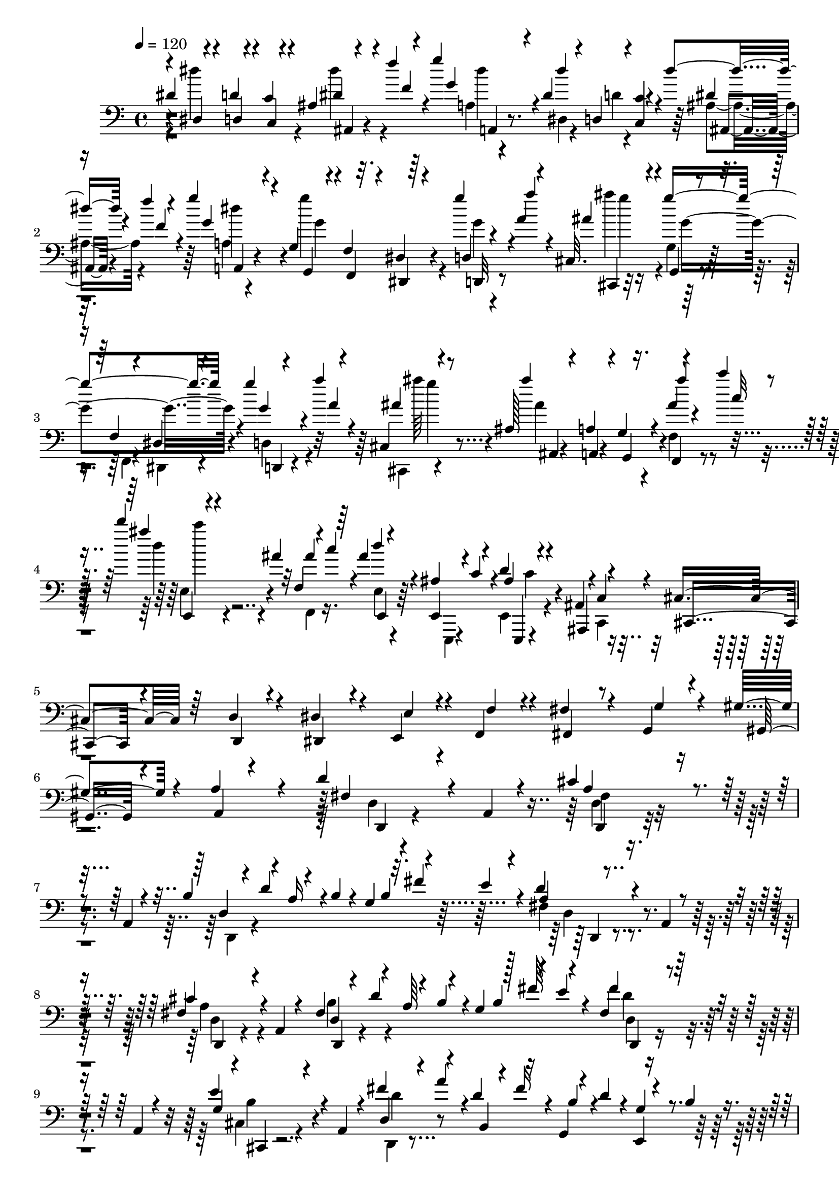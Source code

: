 % Lily was here -- automatically converted by C:\Program Files (x86)\LilyPond\usr\bin\midi2ly.py from C:\1\125.MID
\version "2.14.0"

\layout {
  \context {
    \Voice
    \remove "Note_heads_engraver"
    \consists "Completion_heads_engraver"
    \remove "Rest_engraver"
    \consists "Completion_rest_engraver"
  }
}

trackAchannelA = {


  \key c \major
    
  \time 4/4 
  

  \key c \major
  
  \tempo 4 = 120 
  
}

trackAchannelB = \relative c {
  \voiceOne
  dis'4*102/480 r4*48/480 d4*50/480 r4*98/480 c4*72/480 r4*232/480 ais4*64/480 
  r4*82/480 f''4*58/480 r4*102/480 g4*112/480 r4*244/480 dis,4*111/480 
  r4*51/480 d,4*54/480 r4*96/480 <c' c, >4*82/480 r4*218/480 dis'4*59/480 
  r4*95/480 f4*34/480 r4*104/480 g4*86/480 r4*254/480 g,,4*48/480 
  r4*92/480 f4*54/480 r32. dis4*84/480 r64*7 g''4*42/480 r4*96/480 a,4*72/480 
  r4*88/480 cis,,32. r4*252/480 g'''4*402/480 r4*178/480 g4*84/480 
  r4*70/480 a4*62/480 r4*84/480 cis,,,4*98/480 r4*246/480 ais'128*7 
  r4*21/480 a4*100/480 r4*56/480 g4*114/480 r16. ais'4*52/480 r4*98/480 c'4*34/480 
  r4*94/480 d4*38/480 r4*152/480 ais,4*54/480 r32 f,4*84/480 r4*42/480 c''4*98/480 
  r4*54/480 ais4*78/480 r4*242/480 ais,4*166/480 r4*140/480 d4*92/480 
  r4*248/480 ais,4*100/480 r4*16/480 c4*112/480 r4*34/480 cis4*158/480 
  r64*5 d4*134/480 r4*182/480 dis4*176/480 r4*116/480 e,4*70/480 
  r4*52/480 f4*96/480 r4*58/480 fis'4*176/480 r4*204/480 g,4*130/480 
  r4*260/480 gis'4*200/480 r4*208/480 a4*248/480 r4*328/480 d4*256/480 
  r4*100/480 a,4*50/480 r4*284/480 cis'4*194/480 r4*100/480 a,4*48/480 
  r4*248/480 b'4*166/480 r4*96/480 a16 r4*2/480 b4*82/480 r4*72/480 g4*166/480 
  r32. fis'4*144/480 r4*124/480 d4*161/480 r4*157/480 a,4*106/480 
  r4*176/480 fis'4*138/480 r4*148/480 a,4*46/480 r4*248/480 fis'4*154/480 
  r4*118/480 a64*5 r4*128/480 g4*161/480 r128*5 fis'64*5 r4*106/480 fis,4*88/480 
  r4*224/480 a,4*50/480 r4*236/480 e''4*238/480 r4*44/480 a,,4*68/480 
  r4*204/480 fis''4*174/480 r4*84/480 d4*136/480 r16 g,,4*66/480 
  r4*66/480 d''4*106/480 r4*14/480 e,,4*34/480 r4*86/480 b''4*94/480 
  r4*56/480 a,4*108/480 r64*11 a4*44/480 r4*126/480 b''4*466/480 
  r4*74/480 a4*178/480 r4*70/480 a4*154/480 r4*104/480 fis,4*56/480 
  r4*52/480 a'4*134/480 r4*98/480 d,4*42/480 r4*92/480 fis16 r4*204/480 a,,4*98/480 
  r4*162/480 cis''4*206/480 r4*82/480 a,,4*42/480 r4*218/480 fis''4*162/480 
  r4*8/480 d'4*176/480 r4*64/480 b4*110/480 r4*26/480 g,4*156/480 
  r4*66/480 cis4*56/480 r4*46/480 e'4*38/480 r16 d,4*38/480 r4*250/480 a4*44/480 
  r4*216/480 cis'4*144/480 r4*132/480 a,,4*40/480 r4*218/480 b''4*198/480 
  r4*82/480 a4*148/480 r4*102/480 g4*156/480 r4*82/480 fis'4*138/480 
  r4*109/480 d,4*37/480 r4*266/480 a4*56/480 r4*202/480 e''4*118/480 
  r4*140/480 a,,4*55/480 r4*5/480 cis'4*116/480 r4*4/480 e4*220/480 
  r4*5/480 a4*175/480 r4*74/480 fis4*88/480 r4*40/480 b,4*126/480 
  r4*121/480 g,32. r4*29/480 b'4*126/480 r4*18/480 a,,4*40/480 
  r4*522/480 cis''4*388/480 r4*170/480 d,,32 r4*50/480 a'''64*7 
  r4*54/480 cis4*162/480 r4*62/480 cis4*156/480 r4*78/480 e4*164/480 
  r4*132/480 fis4*80/480 r4*230/480 f,4*146/480 r4*138/480 g4*272/480 
  fis4*170/480 r16 gis4*385/480 r4*269/480 e'4*286/480 r4*34/480 e,4*208/480 
  r4*50/480 f4*335/480 r4*115/480 f4*178/480 r8 f64*5 r4*119/480 g4*429/480 
  r4*186/480 dis'4*358/480 r4*244/480 fis4*444/480 a,,,,4*102/480 
  r4*52/480 e''''4*338/480 r4*82/480 ais,,,,,4*100/480 r4*28/480 dis''''4*434/480 
  r4*182/480 
  | % 19
  d4*396/480 r4*216/480 c4*352/480 r4*74/480 c,,,32. r4*40/480 b'''4*310/480 
  r4*118/480 d,,,4*102/480 r4*40/480 g''4*638/480 r4*256/480 e,,4*54/480 
  r4*96/480 g''4*304/480 r4*4/480 fis,,4*506/480 r4*82/480 g''4*356/480 
  r32. g4*228/480 r4*286/480 dis'4*316/480 r4*2/480 e4*332/480 
  r4*14/480 e,4*302/480 r4*316/480 e4*184/480 r32. fis4*344/480 
  r4*108/480 fis4*176/480 r4*286/480 d'4*364/480 r4*228/480 dis,4*130/480 
  r4*166/480 fis'64*15 r4*144/480 cis4*326/480 r4*96/480 ais,,,4*98/480 
  r4*34/480 fis'''4*496/480 r4*134/480 d'4*432/480 r4*184/480 c32*7 
  r4*21/480 c,,,4*87/480 r4*64/480 g'''4*304/480 r4*10/480 cis,,,,4*94/480 
  r4*46/480 d'4*101/480 r4*53/480 b''4*609/480 r4*3/480 b,4*101/480 
  r4*185/480 e,32 r4*98/480 g''4*66/480 r4*108/480 a,,4*514/480 
  r4*74/480 d''4*130/480 r4*16/480 b4*56/480 r4*70/480 g4*132/480 
  r4*8/480 b16. r4*108/480 e,4*124/480 r4*14/480 g,,4*100/480 r4*32/480 e''4*52/480 
  r4*96/480 g,,4*244/480 r4*62/480 g4*106/480 r4*8/480 b'4*104/480 
  r4*64/480 g4*58/480 r4*54/480 e4*132/480 r4*14/480 g,4*52/480 
  r4*78/480 g4*88/480 r4*56/480 d'4*158/480 r4*122/480 g,4*104/480 
  r4*26/480 b4*50/480 r4*98/480 g'4*204/480 r4*76/480 cis,4*154/480 
  r4*122/480 d4*164/480 r4*100/480 g, r4*12/480 b4*114/480 r4*32/480 g4*558/480 
  r4*22/480 cis4*164/480 r4*108/480 dis4*162/480 r4*104/480 f4*162/480 
  r4*100/480 g4*174/480 r4*106/480 a4*198/480 r32. b4*178/480 r4*146/480 d4*262/480 
  r4*62/480 a,,4*98/480 r4*206/480 cis''4*304/480 r4*8/480 a,,4*106/480 
  r4*178/480 d'4*138/480 r4*24/480 d'4*174/480 r4*82/480 b4*112/480 
  r4*34/480 g4*184/480 r4*74/480 fis'4*96/480 r4*42/480 e4*108/480 
  r4*20/480 d4*178/480 r4*146/480 a,,4*116/480 r4*162/480 cis''4*282/480 
  r4*18/480 a,,4*126/480 r4*134/480 b''4*182/480 r4*84/480 a,,4*100/480 
  r4*28/480 cis''4*106/480 r64 cis,4*114/480 r4*16/480 cis'4*224/480 
  r4*6/480 e32 r4*92/480 d4*718/480 r4*174/480 b,4*40/480 r4*234/480 b''4*418/480 
  r4*226/480 a4*242/480 r4*10/480 cis,,4*46/480 r4*230/480 cis''4*396/480 
  r4*244/480 b4*248/480 r4*20/480 e,,4*42/480 r4*272/480 b''4*388/480 
  r4*216/480 a128*19 r4*289/480 b,,,,4*28/480 r4*290/480 d''4*78/480 
  r64*7 d4*39/480 r4*77/480 d4*50/480 r4*76/480 d4*36/480 r4*274/480 b''4*396/480 
  r4*204/480 fis,4*48/480 r4*84/480 cis4*52/480 r4*94/480 fis4*48/480 
  r4*258/480 cis''8. r4*274/480 e,,4*40/480 r4*76/480 e32. r4*68/480 e32. 
  r4*186/480 b'''4*246/480 r4*70/480 dis,,,4*88/480 r4*182/480 dis4*42/480 
  r4*3/480 b''4*333/480 r4*200/480 b4*118/480 r4*170/480 dis,,4*102/480 
  r4*172/480 b'4*218/480 r4*68/480 a,4*86/480 r4*256/480 b'64*7 
  r4*94/480 dis4*70/480 r4*80/480 dis4*70/480 r32 fis,4*44/480 
  r4*76/480 dis'4*62/480 r4*74/480 dis4*160/480 r4*148/480 b,4*194/480 
  r4*112/480 fis''4*48/480 r4*84/480 dis'4*92/480 r4*76/480 dis4*54/480 
  r64*9 dis,,4*40/480 r4*82/480 dis'4*84/480 r4*68/480 dis4*206/480 
  r4*92/480 dis32 r4*70/480 dis4*96/480 r4*50/480 dis4*168/480 
  r4*146/480 dis4*46/480 r4*80/480 dis,,4*82/480 r32 dis''4*145/480 
  r4*147/480 dis,,4*72/480 r4*46/480 dis''4*72/480 r4*64/480 dis,,4*98/480 
  r64*7 dis'4*50/480 r4*86/480 d4*34/480 r4*110/480 c4*126/480 
  r4*174/480 dis32 r4*78/480 f'4*54/480 r4*100/480 g4*110/480 r4*234/480 dis,4*78/480 
  r4*58/480 d4*46/480 r4*114/480 c4*74/480 r4*196/480 dis4*108/480 
  r4*36/480 f'4*40/480 r4*94/480 g4*190/480 r4*128/480 <g,,, g' >4*46/480 
  r4*92/480 f'4*68/480 r4*80/480 dis4*138/480 r4*154/480 g'4*42/480 
  r4*106/480 a4*76/480 r4*74/480 cis,,4*101/480 r4*215/480 g'4*68/480 
  r4*66/480 f4*94/480 r4*54/480 dis4*128/480 r4*160/480 g''4*56/480 
  r4*88/480 a4*82/480 r4*66/480 cis,,,4*89/480 r4*221/480 ais'32. 
  r4*48/480 a,4*106/480 r4*42/480 g'4*156/480 r4*128/480 ais'4*88/480 
  r4*64/480 c4*46/480 r32. d'4*84/480 r4*204/480 ais,4*154/480 
  r4*126/480 ais4*106/480 r4*212/480 f,,4*140/480 r4*148/480 d''16. 
  r4*124/480 ais,4*86/480 r4*54/480 c'4*128/480 r4*28/480 d4*144/480 
  r4*160/480 dis,4*206/480 r4*94/480 e'4*236/480 r4*64/480 f,,4*116/480 
  r4*204/480 fis'4*214/480 r4*116/480 g4*161/480 r4*179/480 gis'4*148/480 
  r4*220/480 cis,4*178/480 r4*306/480 d'4*478/480 r4*354/480 d,32*11 
  r4*68/480 d4*616/480 r4*88/480 d16*5 r4*136/480 d4*582/480 r4*176/480 d4*1432/480 
  r4*140/480 d,4*286/480 r4*650/480 g'4*1644/480 r4*286/480 g4*524/480 
  r4*578/480 e64*55 r4*568/480 g,4*164/480 r4*524/480 c4*1574/480 
  r64*7 c4*442/480 r4*168/480 b4*224/480 r4*242/480 a64*87 r4*118/480 a4*140/480 
  r4*10/480 d,4*342/480 r4*346/480 g4*106/480 r4*552/480 cis4*514/480 
  r4*196/480 a4*680/480 r4*116/480 a'4*1652/480 r4*592/480 fis,4*104/480 
  r4*610/480 g'4*1232/480 r4*310/480 g4*568/480 r4*393/480 cis,4*319/480 
  r32. e4*222/480 r4*200/480 d4*2446/480 r4*548/480 g4*1280/480 
  r4*244/480 fis4*494/480 r4*274/480 a4*910/480 r4*620/480 b,4*98/480 
  r4*628/480 d4*964/480 r4*516/480 c4*1257/480 r4*207/480 g4*442/480 
  r4*318/480 d'4*416/480 r4*338/480 a4*2166/480 r4*18/480 fis4*152/480 
  r4*564/480 b4*1138/480 r4*256/480 cis4*640/480 r4*88/480 a4*608/480 
  r4*136/480 a'4*954/480 r4*486/480 d,128*65 r4*505/480 c'4*1228/480 
  r4*262/480 c4*529/480 r4*299/480 fis,8 r4*104/480 a4*538/480 
  r4*760/480 g4*462/480 r4*250/480 fis,4*364/480 r4*356/480 b4*316/480 
  r4*396/480 e4*1028/480 r4*364/480 fis4*592/480 r4*156/480 a,4*594/480 
  r4*140/480 d4*1520/480 r4*664/480 e,,4*112/480 r4*576/480 a4*532/480 
  r32*5 c'4*246/480 r4*462/480 c4*544/480 r4*414/480 fis,4*260/480 
  r32. a4*266/480 r4*178/480 g4*1184/480 r4*334/480 d4*118/480 
  r4*846/480 b'4*246/480 r4*884/480 g''4*1202/480 r4*338/480 fis, 
  r4*68/480 g'4*306/480 r4*100/480 a4*318/480 r4*430/480 e4*1066/480 
  r4*376/480 d4*1052/480 r4*388/480 c4*1244/480 r4*168/480 g,4*388/480 
  r4*304/480 d''4*376/480 r4*296/480 a4*2126/480 r4*612/480 b4*854/480 
  r4*516/480 cis4*426/480 r4*304/480 g,4*312/480 r4*34/480 e''4*178/480 
  r4*200/480 a4*770/480 r4*572/480 d,4*830/480 r4*560/480 g4*913/480 
  r4*453/480 g4*284/480 r4*76/480 fis32. r4*228/480 g,,4*168/480 
  r4*178/480 e''4*232/480 r4*124/480 d32*35 r4*740/480 g4*1074/480 
  r4*322/480 fis4*316/480 r32 g4*258/480 r4*72/480 c,4*428/480 
  r4*280/480 e4*842/480 r4*520/480 d4*746/480 r4*604/480 c4*961/480 
  r4*371/480 b4*234/480 r4*88/480 c,4*186/480 r4*168/480 d'4*308/480 
  r4*384/480 a4*2038/480 r16*5 b64*25 r4*2/480 d,,16 r4*520/480 cis'4*286/480 
  r32. d32*5 r4*24/480 g,4*260/480 r4*26/480 e'4*84/480 r4*280/480 a'4*708/480 
  r4*634/480 d,,4*608/480 r4*34/480 a'4*128/480 r4*532/480 c'4*1053/480 
  r4*303/480 c,4*336/480 r4*86/480 b'4*258/480 r4*78/480 c,,4*214/480 
  r4*108/480 a''4*272/480 r4*86/480 d,,4*412/480 r4*284/480 g'4*470/480 
  r4*230/480 fis4*802/480 r32*11 e,32*9 r4*132/480 e4*370/480 r4*306/480 <fis' fis, >4*322/480 
  r4*64/480 g,4*530/480 r4*128/480 a'4*74/480 r4*304/480 d,4*740/480 
  r4*622/480 g4*722/480 r4*3/480 b,,,4*76/480 r4*629/480 g''4*1001/480 
  r4*499/480 c4*386/480 r4*146/480 b4*258/480 r4*108/480 d,,4*248/480 
  r4*98/480 a''4*294/480 r4*170/480 g4*3535/480 r4*419/480 d4*148/480 
  r4*138/480 a,4*52/480 r4*182/480 fis'4*107/480 r4*167/480 a,4*50/480 
  r4*182/480 fis'4*112/480 r4*26/480 d'4*170/480 r4*54/480 b4*94/480 
  r4*38/480 g4*142/480 r4*72/480 fis'4*118/480 r16 d, r4*168/480 a4*50/480 
  r4*182/480 fis'4*116/480 r4*158/480 a,4*116/480 r4*122/480 b'4*168/480 
  r4*68/480 a4*148/480 r4*106/480 g4*144/480 r4*82/480 fis'4*142/480 
  r4*74/480 fis,32. r4*202/480 a,4*80/480 r4*160/480 g'4*112/480 
  r4*154/480 a,4*86/480 r4*156/480 fis''4*172/480 r4*78/480 d4*110/480 
  fis4*108/480 r4*22/480 b,4*140/480 r4*102/480 e,,4*38/480 r4*72/480 b''4*118/480 
  r4*22/480 a4*106/480 r4*258/480 a,4*102/480 r32. cis'4*212/480 
  r4*328/480 a'4*172/480 r4*68/480 a4*178/480 r4*70/480 fis4*144/480 
  r4*76/480 fis32. r4*16/480 d4*74/480 r4*86/480 fis4*186/480 r16 a,,4*126/480 
  r4*130/480 cis''4*274/480 r4*8/480 a,32 r4*188/480 b'4*194/480 
  r32 a4*160/480 r4*96/480 g4*154/480 r4*83/480 cis,4*107/480 r4*146/480 d'4*186/480 
  r32. a,,4*114/480 r4*152/480 cis''64*9 r4*16/480 a,,4*66/480 
  r4*178/480 b''4*200/480 r4*64/480 a4*174/480 r4*74/480 b,4*227/480 
  fis''4*137/480 r4*116/480 d,4*98/480 r4*186/480 a,4*56/480 r4*194/480 g''4*48/480 
  r4*204/480 a,,4*40/480 r4*40/480 d''4*162/480 r4*22/480 fis4*182/480 
  r4*70/480 d,4*66/480 r4*38/480 fis'4*108/480 r4*20/480 b,4*148/480 
  r4*94/480 g,4*76/480 r4*58/480 b'16 r4*22/480 a4*122/480 r4*412/480 b'64*11 
  r4*74/480 d,,,4*130/480 r32. fis'64*7 r4*42/480 cis''4*176/480 
  r4*58/480 cis4*156/480 r4*98/480 e4*192/480 r4*131/480 fis,4*248/480 
  r4*22/480 f4*140/480 r4*112/480 g4*188/480 r4*76/480 fis4*168/480 
  r4*100/480 c,4*316/480 r4*284/480 e'' r4*18/480 e,4*282/480 r4*256/480 e4*186/480 
  r4*96/480 fis4*262/480 r32. fis4*122/480 r4*24/480 g4*386/480 
  r4*192/480 dis'4*362/480 r4*222/480 a,,,4*84/480 r4*186/480 gis,4*48/480 
  r4*80/480 a'4*84/480 r4*58/480 e''''4*306/480 r4*92/480 ais,,,,,4*104/480 
  r4*16/480 fis''''4*373/480 r128*13 d'4*344/480 r64*7 c4*310/480 
  r4*96/480 c,,,32. r4*54/480 b'''4*336/480 r4*68/480 d,,,4*84/480 
  r32 g''4*624/480 r4*190/480 e,,,64 r4*100/480 g'''4*258/480 r4*24/480 fis4*352/480 
  r4*110/480 fis4*198/480 r4*263/480 fis4*133/480 r16 c,4*558/480 
  r4*52/480 gis4*336/480 r4*224/480 f''4*338/480 r4*102/480 f4*192/480 
  r4*228/480 f64*5 r4*99/480 g,,4*385/480 r4*216/480 dis'''4*444/480 
  r4*178/480 fis4*422/480 r4*138/480 e4*468/480 r4*58/480 fis,4*436/480 
  r4*154/480 d'4*396/480 r4*226/480 g,4*412/480 r4*148/480 d,,4*98/480 
  r4*50/480 d,4*78/480 r4*64/480 cis'4*96/480 r4*58/480 d32. r32 g''4*762/480 
  r4*114/480 e,,4*42/480 r4*96/480 g''4*32/480 r4*248/480 a,,4 
  r4*96/480 d''4*136/480 r4*2/480 b4*56/480 r4*78/480 g4*126/480 
  r4*6/480 b4*166/480 r16 e,4*72/480 r4*70/480 cis4*112/480 r4*26/480 e4*170/480 
  r4*116/480 b4*58/480 r4*52/480 g4*128/480 r4*8/480 b4*158/480 
  r4*106/480 e,4*146/480 r4*3/480 g,4*41/480 r4*68/480 g4*78/480 
  r4*76/480 f4*514/480 r4*16/480 e4*129/480 r4*131/480 cis'4*122/480 
  r4*3/480 g4*39/480 r4*92/480 g4*272/480 r4*34/480 g4*82/480 r4*26/480 b4*92/480 
  r4*46/480 g4*444/480 r4*104/480 cis4*144/480 r4*98/480 dis4*158/480 
  r4*88/480 f4*166/480 r4*84/480 g4*168/480 r4*94/480 a16 r4*106/480 b4*108/480 
  r4*122/480 fis4*114/480 r4*184/480 a,,32. r4*168/480 cis''4*248/480 
  r4*40/480 a,,4*92/480 r4*156/480 d'4*112/480 r4*18/480 d'4*162/480 
  r4*94/480 b4*118/480 r4*4/480 g,16 r4*10/480 b'4*106/480 r4*10/480 a,,4*98/480 
  e'''4*136/480 r4*2/480 d4*160/480 r4*110/480 a,,4*158/480 r4*98/480 cis''4*283/480 
  r4*241/480 b4*178/480 r4*74/480 a,,4*130/480 r4*106/480 cis'4*116/480 
  r4*18/480 cis'4*188/480 r4*12/480 e4*66/480 r4*72/480 b,,4*52/480 
  r4*276/480 g''4*216/480 r4*44/480 g'4*608/480 r4*222/480 fis,4*248/480 
  r4*16/480 a'4*222/480 r4*4/480 fis,4*44/480 r4*218/480 cis''4*342/480 
  r4*188/480 b4*228/480 r4*24/480 e,,4*40/480 r4*216/480 b''4*380/480 
  r4*174/480 a4*260/480 r4*28/480 a,,4*58/480 r4*190/480 a'4*340/480 
  r4*218/480 b,4*38/480 r4*80/480 d4*70/480 r4*66/480 d4*42/480 
  r4*232/480 b''4*428/480 r4*138/480 fis,4*52/480 r4*72/480 fis4*78/480 
  r4*56/480 fis4*33/480 r4*281/480 cis''4*342/480 r4*216/480 b,4*104/480 
  r4*18/480 g,4*70/480 r4*76/480 g4*104/480 r4*156/480 b'''8 r4*56/480 dis,,,4*112/480 
  r4*136/480 a4*102/480 r4*64/480 dis4*84/480 r32 fis,4*88/480 
  r4*164/480 b''4*102/480 r4*160/480 dis,,4*100/480 r4*152/480 b'4*220/480 
  r32 a,4*76/480 r4*232/480 b'4*190/480 r4*100/480 dis4*166/480 
  r4*94/480 b,4*407/480 r4*141/480 b4*168/480 r4*114/480 fis''4*44/480 
  r4*82/480 fis4*52/480 r4*92/480 fis4*86/480 r4*302/480 dis4*44/480 
  r4*76/480 dis4*96/480 r4*50/480 dis,4*142/480 r4*144/480 dis'4*58/480 
  r4*62/480 dis4*78/480 r4*54/480 dis4*140/480 r4*140/480 dis,,4*70/480 
  r4*56/480 dis4*82/480 r4*50/480 dis4*104/480 r16. dis4*84/480 
  r4*48/480 dis''4*74/480 r4*72/480 dis,,4*86/480 r4*194/480 dis'4*104/480 
  r4*20/480 d4*78/480 r4*68/480 c4*132/480 r4*139/480 dis'4*38/480 
  r4*107/480 f4*36/480 r4*98/480 g4*138/480 r4*168/480 dis,4*100/480 
  r4*36/480 d4*108/480 r4*36/480 c4*138/480 r4*128/480 dis4*102/480 
  r4*36/480 f'4*42/480 r4*98/480 g,4*145/480 r4*169/480 g'4*443/480 
  r4*115/480 d,,4*104/480 r4*36/480 a'''4*66/480 r4*76/480 ais,4*172/480 
  r4*138/480 g,,4*62/480 r4*78/480 f'4*65/480 r4*83/480 dis4*152/480 
  r4*116/480 g''4*44/480 r4*102/480 a,4*80/480 r4*66/480 cis,,4*102/480 
  r4*182/480 ais'4*80/480 r4*46/480 a4*80/480 r4*74/480 g4*146/480 
  r4*124/480 ais'4*93/480 r4*47/480 c'4*82/480 r4*62/480 d32. r4*172/480 ais,4*176/480 
  r4*88/480 ais4*82/480 r4*216/480 f,,4*136/480 r4*154/480 ais'4*160/480 
  r4*110/480 ais,32. r4*48/480 c4*86/480 r4*58/480 d'4*142/480 
  r4*142/480 dis,4*200/480 r4*82/480 e4*196/480 r4*80/480 f'16. 
  r4*110/480 fis,4*184/480 r4*106/480 g'4*220/480 r4*64/480 gis4*234/480 
  r4*48/480 a4*196/480 r4*92/480 ais4*278/480 r4*42/480 b4*230/480 
  r32. c4*222/480 r4*118/480 cis4*216/480 r4*142/480 d4*278/480 
  r4*116/480 dis32*5 r4*156/480 e4*862/480 r4*614/480 d'4*1147/480 
  r4*293/480 cis,4*318/480 r64 d'4*282/480 r4*70/480 e4*268/480 
  r4*410/480 b4*350/480 r4*338/480 fis4*382/480 r4*274/480 a4*744/480 
  r4*632/480 g4*674/480 r4*4/480 g,,4*162/480 r4*454/480 fis''4*266/480 
  r4*68/480 g4*252/480 r4*94/480 a4*143/480 r4*531/480 d,4*437/480 
  r4*233/480 b,4*528/480 r4*130/480 cis'4*458/480 r4*198/480 a4*262/480 
  r4*218/480 d,,,4*34/480 r4*190/480 <fis''' fis, >4*632/480 r4*38/480 a,4*234/480 
  r4*292/480 d,,4*476/480 r4*252/480 e'4*128/480 r4*200/480 b''4*242/480 
  r4*202/480 e4*768/480 r4*524/480 a,,4*422/480 r4*220/480 fis4*114/480 
  r4*302/480 b,,4*104/480 r4*178/480 d'''4*1243/480 r4*97/480 d4*250/480 
  r4*140/480 cis4*232/480 r4*118/480 d,,4*96/480 r4*230/480 b''4*254/480 
  r4*198/480 a4*2236/480 r4*198/480 d,,,4*114/480 r4*258/480 d'''4*649/480 
  r4*48/480 fis,4*417/480 r4*224/480 cis'4*276/480 r4*52/480 d4*266/480 
  r4*78/480 e4*232/480 r4*392/480 b4*1108/480 r4*182/480 fis,4*462/480 
  r4*138/480 a4*332/480 r4*302/480 g'4*286/480 r4*374/480 d4*184/480 
  r4*436/480 fis,4*278/480 r4*68/480 g'4*202/480 r64*5 a4*256/480 
  r4*354/480 e4*2454/480 r4*218/480 fis4*942/480 r4*218/480 d,,4*516/480 
  r4*304/480 e'16 r8 b''4*212/480 r4*220/480 e8 r4*414/480 a,,4*290/480 
  r4*344/480 a'64*13 r4*254/480 e,4*36/480 r4*362/480 b,4*110/480 
  r64*7 g'''4*412/480 r8. g'4*624/480 r4*192/480 g4*258/480 r4*196/480 fis,4*202/480 
  r4*228/480 e'4*366/480 r4*336/480 fis,4*370/480 r4*248/480 d'4*426/480 
  r4*294/480 cis4*468/480 r4*264/480 c16*5 r4*354/480 b4*676/480 
  r4*52/480 g,4*224/480 r4*412/480 cis'4*322/480 r4*80/480 d4*434/480 
  r4*276/480 e4*168/480 r4*254/480 a,4*1332/480 r4*248/480 d4*1236/480 
  r4*514/480 g,4*1036/480 r4*372/480 b,4*268/480 r4*362/480 d4*302/480 
  r4*430/480 g4*456/480 r4*196/480 a,,,4*128/480 r4*132/480 fis'''4*876/480 
  r4*406/480 a,,,4*108/480 r4*302/480 e'''4*522/480 r4*642/480 d4*348/480 
  r4*66/480 a,,4*174/480 r4*242/480 a4*166/480 r4*65/480 b4*239/480 
  r4*10/480 a''4*146/480 r4*102/480 g,4*152/480 r4*94/480 cis,4*84/480 
  r4*4/480 e''4*40/480 r4*160/480 d,,4*220/480 r4*76/480 cis4*108/480 
  d4*170/480 r4*212/480 d r4*28/480 b''4*74/480 r4*46/480 d4*146/480 
  r4*50/480 cis4*184/480 r4*82/480 d,4*212/480 r4*54/480 f4*80/480 
  r4*64/480 d,4*34/480 r4*74/480 d'''4*296/480 r4*70/480 a,4*160/480 
  r4*8/480 a'4*234/480 r4*74/480 fis,4*102/480 r4*14/480 fis'4*156/480 
  r4*56/480 a,4*146/480 r4*94/480 d4*164/480 r4*66/480 fis,4*114/480 
  r4*12/480 a,4*94/480 r4*14/480 d,4*170/480 r4*33/480 f4*93/480 
  r4*24/480 fis4*84/480 r4*24/480 fis'4*184/480 r4*14/480 a,4*94/480 
  r4*10/480 d,4*136/480 r4*68/480 fis'4*184/480 r4*112/480 fis4*254/480 
  d,4*174/480 r4*20/480 f4*124/480 r4*108/480 fis'4*144/480 r4*70/480 a,4*170/480 
  r4*44/480 fis,4*188/480 r4*8/480 gis64*5 r4*68/480 d4*184/480 
  r4*24/480 f4*128/480 r4*98/480 fis'4*212/480 r4*19/480 c,4*166/480 
  r4*163/480 fis'4*472/480 r4*638/480 fis'4*594/480 r4*724/480 fis,4*2314/480 
}

trackAchannelBvoiceB = \relative c {
  \voiceThree
  r4*6/480 dis4*122/480 r4*28/480 d4*52/480 r4*92/480 c4*54/480 
  r4*251/480 dis'4*55/480 r4*93/480 f4*39/480 r4*122/480 g4*78/480 
  r4*274/480 dis'4*364/480 r4*248/480 dis,4*42/480 
  | % 2
  r16 f4*38/480 r4*96/480 g4*70/480 r4*266/480 g,,4*52/480 r4*88/480 f4*64/480 
  r4*84/480 dis4*102/480 r4*189/480 d'4*87/480 r4*48/480 a'''4*82/480 
  r4*80/480 ais,4*140/480 r4*202/480 g,,4*53/480 r4*83/480 f'4*96/480 
  r4*52/480 dis4*94/480 r4*203/480 g'4*53/480 r4*104/480 a4*50/480 
  r4*100/480 ais4*96/480 r8 ais'4*412/480 r4*162/480 ais4*55/480 
  r4*111/480 c,32 r32 ais'4*34/480 r4*264/480 ais,4*132/480 r64*5 d4*34/480 
  r4*286/480 e,,,4*110/480 r4*14/480 c''4*134/480 r4*42/480 ais4*106/480 
  r4*238/480 ais,,4*182/480 r4*79/480 cis4*133/480 r4*186/480 d4*84/480 
  r4*222/480 dis4*128/480 r4*163/480 e'4*53/480 r4*68/480 f4*86/480 
  r4*72/480 fis,4*136/480 r8 g'4*142/480 r4*256/480 gis,16 r4*288/480 a4*54/480 
  r4*514/480 fis'4*178/480 r4*518/480 a4*134/480 r4*468/480 d,4*38/480 
  r4*84/480 d'4*134/480 r4*402/480 b4*140/480 r4*76/480 e4*34/480 
  r4*136/480 a,4*62/480 r4*536/480 cis4*182/480 r4*404/480 d,4*48/480 
  r4*82/480 d'4*198/480 r4*66/480 b4*74/480 r4*212/480 b4*126/480 
  r4*100/480 e4*68/480 r4*62/480 fis4*136/480 r128*31 g,4*125/480 
  r4*438/480 d4*74/480 r4*28/480 a''4*124/480 r4*32/480 b,,4*70/480 
  r4*44/480 fis''16 r4*10/480 b,4*106/480 r4*148/480 g4*104/480 
  r4*167/480 a4*113/480 r4*494/480 cis4*206/480 r4*352/480 d4*160/480 
  r4*202/480 b'4*130/480 r4*106/480 a,4*82/480 r4*38/480 fis4*74/480 
  r4*43/480 d4*53/480 r4*72/480 d''4*134/480 r4*190/480 a,4*112/480 
  r4*151/480 fis'4*141/480 r4*144/480 a,4*56/480 r4*206/480 b'4*200/480 
  r4*88/480 a4*142/480 r4*116/480 
  | % 12
  b,4*162/480 r4*82/480 fis''4*126/480 r4*114/480 d4*84/480 r4*203/480 a,,4*43/480 
  r4*217/480 fis''4*103/480 r4*170/480 a,4*50/480 r4*214/480 a'4*148/480 
  r4*10/480 d4*168/480 r4*66/480 b4*114/480 r4*21/480 b,4*153/480 
  r4*84/480 cis4*44/480 r4*58/480 e'4*37/480 r4*106/480 fis4*201/480 
  r4*102/480 a,,,4*70/480 r4*192/480 g''4*42/480 r4*217/480 a,,4*47/480 
  r4*68/480 d''16 r4*42/480 fis16. r4*88/480 d4*106/480 r4*144/480 b,32. 
  r4*8/480 d'4*160/480 r4*234/480 a,4*50/480 r4*512/480 b''4*470/480 
  r4*128/480 a,,4*108/480 r4*100/480 b''4*234/480 r4*230/480 d4*202/480 
  r4*26/480 f4*54/480 r4*137/480 fis,4*177/480 r4*248/480 fis4*128/480 
  r4*72/480 d,4*326/480 r4*38/480 g'4*36/480 r4*128/480 dis,4*414/480 
  r4*266/480 b4*338/480 r4*228/480 gis4*426/480 r4*146/480 fis''4*294/480 
  r4*98/480 fis4*156/480 r4*8/480 g,,4*410/480 r64*7 g4*298/480 
  r4*5/480 dis''4*89/480 r4*202/480 a,,4*206/480 r4*114/480 gis,4*74/480 
  r4*51/480 a4*93/480 r4*61/480 ais'4*183/480 r4*98/480 a,64. r4*91/480 ais'4*104/480 
  r4*28/480 fis'''4*422/480 r4*194/480 g,,32 r4*266/480 b,4*128/480 
  r4*156/480 e''4*364/480 r4*64/480 c,,,4*62/480 r4*68/480 d'''4*350/480 
  r4*80/480 d,,,4*94/480 r4*44/480 b'''4*726/480 r4*170/480 e,,,64 
  r4*152/480 fis4*96/480 r4*124/480 fis'''4*332/480 r4*20/480 f4*170/480 
  r4*126/480 d,64*13 r4*198/480 c64*21 r4*62/480 gis4*396/480 r4*224/480 f''4*346/480 
  r4*118/480 f4*208/480 r4*266/480 f4*162/480 r4*88/480 g,,4*340/480 
  r64*9 dis'''4*366/480 r4*251/480 a,,,128*13 r4*118/480 gis,4*96/480 
  r4*26/480 a'4*82/480 r4*72/480 e''''4*464/480 r4*92/480 dis4 
  r64*5 f,4*458/480 r4*158/480 c,,4*84/480 r4*52/480 c4*91/480 
  r4*59/480 b4*108/480 r64. c,4*101/480 r4*50/480 d'''4*386/480 
  r4*71/480 d,,,4*81/480 
  | % 25
  r4*70/480 g'''4*628/480 r64*9 a4*96/480 r4*246/480 a,,,4*320/480 
  r4*108/480 e''''4*174/480 r4*8/480 
  | % 26
  b,,,4*488/480 r4*38/480 g'''4*126/480 r4*154/480 g4*142/480 
  r64*5 d4*168/480 r4*128/480 g,4*70/480 r4*242/480 e,4*122/480 
  r4*106/480 cis'4*126/480 r4*14/480 e4*162/480 r4*116/480 b4*124/480 
  r4*291/480 e,4*139/480 r4*152/480 g4*46/480 r4*68/480 e'4*194/480 
  r4*98/480 b16 r4*260/480 a4*112/480 r4*22/480 ais4*156/480 r4*12/480 b4*176/480 
  r4*234/480 d4*162/480 r4*104/480 e4*184/480 r4*78/480 fis4*176/480 
  r4*92/480 gis4*182/480 r4*100/480 ais4*190/480 r4*104/480 cis4*198/480 
  r4*624/480 g4*216/480 r4*372/480 b4*208/480 r4*86/480 a64*5 r4*123/480 g,4*215/480 
  r4*58/480 a,16 r4*130/480 fis''4*166/480 r4*448/480 ais,4*172/480 
  r4*380/480 d4*110/480 r4*24/480 d'4*174/480 r4*216/480 a4*174/480 
  r4*70/480 fis'4*162/480 r4*106/480 a4*734/480 r4*160/480 g,4*42/480 
  r4*234/480 b4*438/480 r4*204/480 a4*166/480 r4*86/480 fis4*39/480 
  r4*241/480 cis'4*438/480 r4*198/480 b4*242/480 r4*40/480 g,4*84/480 
  r4*218/480 d''4*694/480 r4*136/480 d,4*38/480 r4*306/480 b,4*94/480 
  r4*236/480 b'4*36/480 r4*242/480 b4*34/480 r4*88/480 b4*46/480 
  r4*72/480 b4*39/480 r4*276/480 b'4*413/480 r4*184/480 cis,4*48/480 
  r4*86/480 a4*72/480 r4*84/480 cis4*52/480 r4*246/480 cis'4*408/480 
  r4*220/480 b'4*128/480 r4*2/480 b,,4*50/480 r4*97/480 g4*89/480 
  r4*189/480 b''4*299/480 r4*18/480 fis,,4*85/480 r4*187/480 fis4*46/480 
  r4*96/480 a4*76/480 r4*80/480 dis4*64/480 r64*7 b'4*152/480 r4*154/480 fis,4*56/480 
  r4*204/480 b4*46/480 r4*86/480 a4*74/480 r4*80/480 dis4*94/480 
  r4*246/480 b4*264/480 r4*42/480 fis' r4*108/480 fis4*42/480 r4*88/480 dis'4*44/480 
  r4*72/480 fis,4*69/480 r4*69/480 fis4*134/480 r4*172/480 dis'4*100/480 
  r4*208/480 dis'32 r4*70/480 fis,4*80/480 r4*86/480 fis4*92/480 
  r4*234/480 dis4*44/480 r4*82/480 dis,32. r4*58/480 dis4*182/480 
  r4*114/480 dis4*76/480 r32 dis4*72/480 r4*71/480 dis4*159/480 
  r4*154/480 dis,4*56/480 r4*72/480 dis''4*78/480 r4*64/480 dis,,4*126/480 
  r4*166/480 dis'4*42/480 r4*76/480 dis4*68/480 r4*68/480 dis4*128/480 
  r4*176/480 dis'4*448/480 r4*134/480 dis4*66/480 r4*88/480 f,4*42/480 
  r4*98/480 g4*152/480 r4*188/480 dis'4*396/480 r4*172/480 dis4*102/480 
  r4*46/480 f,4*40/480 r4*94/480 g4*162/480 r4*153/480 g'4*451/480 
  r4*124/480 g4*50/480 r4*98/480 a4*106/480 r4*44/480 g4*106/480 
  r4*213/480 g,,,4*79/480 r4*54/480 f4*98/480 r4*56/480 dis4*130/480 
  r4*153/480 g''4*39/480 r4*106/480 a4*72/480 r4*74/480 ais'4*198/480 
  r4*113/480 ais,4*441/480 r4*126/480 ais'4*110/480 r4*42/480 c4*56/480 
  r4*86/480 ais32 r4*238/480 f,,4*132/480 r4*138/480 e4*84/480 
  r4*228/480 ais4*168/480 r4*122/480 e,,4*42/480 r64*9 ais4*50/480 
  r4*88/480 c'4*72/480 r4*84/480 d,4*116/480 r16. dis''4*232/480 
  r4*70/480 e,4*206/480 r4*92/480 f4*119/480 r4*204/480 fis'4*249/480 
  r4*82/480 g,,4*154/480 r4*192/480 gis'4*204/480 r4*156/480 a'4*212/480 
  r64*9 fis4*550/480 r128*19 d,4*652/480 r4*76/480 d4*579/480 r64*5 d4*556/480 
  r4*184/480 d4*526/480 r8 d4*108/480 r4*614/480 d4*342/480 r4*1450/480 g,4*250/480 
  r4*532/480 g4*244/480 r4*482/480 fis''4*536/480 r4*232/480 a4*958/480 
  r4*518/480 b,4*164/480 r4*554/480 d4*1240/480 r4*248/480 
  | % 51
  g,4*346/480 r4*338/480 g4*166/480 r4*500/480 b4*444/480 r4*314/480 d4*822/480 
  r4*580/480 g,4*124/480 r4*574/480 fis4*322/480 r4*418/480 fis4*160/480 
  r64*17 b4*1084/480 r4*376/480 a32*7 r4*242/480 g,4*276/480 r4*104/480 e''4*246/480 
  r4*194/480 <d fis,, >4*372/480 r4*352/480 a4*331/480 r4*403/480 d4*1012/480 
  r4*468/480 b4*382/480 r4*380/480 g4*318/480 r4*468/480 a4*391/480 
  r4*115/480 fis'4*968/480 r4*299/480 fis,4*349/480 r4*376/480 a4*110/480 
  r4*606/480 c64*9 r4*494/480 c4*302/480 r4*524/480 g,4*394/480 
  r4*410/480 d''4*286/480 r4*424/480 d,4*361/480 r4*431/480 a4*348/480 
  r4*374/480 e''4*1646/480 r16*5 b4*88/480 r4*646/480 g4*396/480 
  r4*349/480 g128*7 r4*594/480 b64*15 r4*312/480 b4*348/480 r4*407/480 g128*27 
  r4*296/480 g4*264/480 r4*496/480 fis4*373/480 r4*369/480 d4*114/480 
  r4*622/480 g4*368/480 r4*298/480 g4*276/480 r4*436/480 e4*392/480 
  r64*11 e4*346/480 r4*398/480 a4*372/480 r4*324/480 a4*272/480 
  r4*484/480 fis,4*298/480 r4*434/480 a'4*126/480 r4*602/480 c4*568/480 
  r4*186/480 g'4*440/480 r4*296/480 a,4*464/480 r4*358/480 fis4*188/480 
  r4*596/480 b'4*2718/480 r4*286/480 g,64*15 r4*222/480 c4*272/480 
  r64*15 a4*566/480 r4*182/480 c,4*406/480 r4*326/480 g'64*17 r4*196/480 g4*144/480 
  r4*568/480 g'4*1048/480 r4*452/480 e,4*462/480 r4*326/480 e4*176/480 
  r4*538/480 fis4*718/480 r4*252/480 d4*238/480 r4*546/480 d4*348/480 
  r4*402/480 b'4*238/480 r4*512/480 b4*152/480 r4*836/480 g,4*96/480 
  r4*1028/480 g''4*592/480 r4*226/480 g4*418/480 r4*288/480 fis'64*11 
  r4*82/480 g,4*268/480 r4*130/480 a4*426/480 r4*328/480 g4*460/480 
  r4*276/480 g4*310/480 r4*392/480 d4*932/480 r4*509/480 e4*475/480 
  r4*258/480 g,4*182/480 r4*497/480 b'4*275/480 r4*80/480 c4*268/480 
  r4*72/480 d,4*474/480 r4*196/480 a4*2028/480 r4*40/480 d4*92/480 
  r4*582/480 b4. g,8 r4*410/480 cis'32*5 r4*102/480 d'4*304/480 
  r4*24/480 g,,,4*222/480 r4*119/480 e''4*107/480 r4*271/480 a4*809/480 
  r4*532/480 d,4*730/480 r4*662/480 g4*842/480 r4*526/480 g4*282/480 
  r128*5 fis4*57/480 r4*268/480 a,,4*166/480 r4*173/480 e''128*17 
  r4*103/480 d4*2067/480 r4*2/480 c'4*98/480 r4*671/480 g4*1071/480 
  r4*325/480 fis4*321/480 r4*56/480 g4*244/480 r4*100/480 a'4*364/480 
  r4*329/480 e,4*987/480 r4*376/480 g4*308/480 r4*376/480 g,4*114/480 
  r4*558/480 g'4*456/480 r4*238/480 g32*5 r4*334/480 b,4*214/480 
  r4*102/480 c'4*222/480 r4*134/480 d,4*398/480 r4*294/480 a4*2028/480 
  r4*614/480 b4*556/480 r4*146/480 b4*172/480 r4*512/480 cis'32*5 
  r4*76/480 d4*354/480 r4*256/480 e4*172/480 r4*196/480 a,4*684/480 
  r4*16/480 d,,4*58/480 r4*580/480 d''4*670/480 r4*634/480 e4*512/480 
  r4*176/480 c4*268/480 r4*398/480 c'4*340/480 r32. b,64*11 r4*4/480 a,4*234/480 
  r4*86/480 a'4*254/480 r4*102/480 b'4*2410/480 r4*446/480 e,4*1021/480 
  r4*333/480 a,,4*560/480 r4*140/480 a4*594/480 r4*122/480 d4*746/480 
  r4*620/480 g4*574/480 r4*132/480 b4*138/480 r4*590/480 g,4*566/480 
  r4*170/480 g4*102/480 r4*658/480 fis'4*776/480 r4*121/480 d,,4*833/480 
  r4*698/480 g,4*64/480 r4*862/480 d''4*1918/480 r4*388/480 d4*50/480 
  r4*468/480 cis'16. r64*11 b4*170/480 r4*76/480 a4*144/480 r4*212/480 b4*136/480 
  r4*46/480 e4*34/480 r4*126/480 d4*128/480 r4*392/480 cis4*204/480 
  r4*310/480 fis,4*82/480 r4*34/480 d'4*182/480 r4*50/480 b4*102/480 
  r4*144/480 b4*152/480 r4*50/480 e4*104/480 r4*28/480 fis4*138/480 
  r4*394/480 e4*194/480 r4*326/480 d,4*92/480 r4*18/480 a''4*140/480 
  r4*230/480 g,,4*84/480 r4*22/480 d''4*156/480 r4*230/480 a,32. 
  r4*464/480 b''4*452/480 r4*108/480 d,4*242/480 r4*100/480 b'4*116/480 
  r4*14/480 fis,4*92/480 r4*14/480 a'4*142/480 r4*128/480 d,,32 
  r4*46/480 d''4*196/480 r4*115/480 a,4*141/480 r4*116/480 a'4*192/480 
  r4*87/480 a,,4*47/480 r4*200/480 fis''4*161/480 r4*213/480 b4*100/480 
  r4*34/480 b,4*266/480 r4*70/480 e'4*38/480 r16 d,4*56/480 r4*218/480 a4*96/480 
  r4*174/480 a'4*196/480 r4*84/480 a,4*98/480 r4*154/480 fis'4*160/480 
  r4*220/480 b16 r4*12/480 g4*132/480 r4*64/480 cis,32. r4*44/480 e'4*46/480 
  r4*96/480 a,4*164/480 r16 a,4*66/480 r4*186/480 e''4*124/480 
  r4*126/480 a,,4*52/480 r4*116/480 e''8 r4*108/480 d4*134/480 
  r4*116/480 b,4*74/480 r4*20/480 d'4*172/480 r8 a,4*106/480 r4*424/480 cis'64*9 
  r4*224/480 a,4*262/480 r4*6/480 b''128*15 r4*243/480 d4*198/480 
  r4*32/480 f4*84/480 r4*141/480 cis,,4*422/480 r4*108/480 d4*262/480 
  r4*118/480 g'4*98/480 r4*52/480 gis4*414/480 r4*199/480 b,,4*317/480 
  r4*228/480 f''4*288/480 r4*114/480 f4*214/480 r4*192/480 f4*142/480 
  r4*114/480 g,,4*370/480 r4*214/480 g4*248/480 r4*40/480 dis''4*104/480 
  r16. fis'8. r4*36/480 a,,,,,32. r4*56/480 g''''4*234/480 r4*24/480 a,,,,4*44/480 
  r4*95/480 ais'4*101/480 r4*22/480 dis'''4*248/480 r4*38/480 fis,,,4*100/480 
  r4*178/480 b''4*342/480 r4*212/480 g64*9 r4*2/480 b,,,,4*34/480 
  r4*101/480 c4*79/480 r4*64/480 d'''4*302/480 r4*106/480 d,,,4*86/480 
  r4*55/480 b'''128*45 r4*136/480 e,,4*40/480 r4*142/480 fis,4*92/480 
  r64*5 cis''4*586/480 r4*34/480 g''4*334/480 r4*68/480 g4*202/480 
  r4*264/480 dis'4*254/480 r4*42/480 e4*252/480 r4*24/480 e,4*291/480 
  r4*4/480 b,4*417/480 r4*138/480 fis''4*304/480 r4*84/480 fis4*162/480 
  r4*292/480 d'4*388/480 r4*224/480 dis,4*126/480 r4*184/480 a,,4*112/480 
  r4*162/480 gis4*86/480 r64 a4*110/480 r4*55/480 g'''4*301/480 
  r4*86/480 ais,,,,4*110/480 r4*28/480 dis''''4*406/480 r4*188/480 g,,,4*100/480 
  r4*196/480 b,4*164/480 r4*156/480 c'''4*464/480 r4*98/480 d,,,,4*88/480 
  r4*58/480 d'4*82/480 r4*72/480 cis,4*96/480 r4*49/480 d4*81/480 
  r4*69/480 b'''4*821/480 r4*62/480 e,,,4*38/480 r4*378/480 cis'4*452/480 
  r4*116/480 g'4*728/480 r16 g4*54/480 r4*88/480 g4*58/480 r4*54/480 g4*678/480 
  r4*130/480 cis4*154/480 r4*117/480 d4*175/480 r32. g,4*108/480 
  r4*6/480 b4*80/480 r4*84/480 g'4*146/480 r4*104/480 g,4*74/480 
  r4*52/480 e'4*46/480 r4*92/480 d4*162/480 r4*380/480 a32 r4*76/480 ais4*138/480 
  a,8. r64 d'4*140/480 r4*102/480 e4*176/480 r4*70/480 fis4*166/480 
  r4*86/480 gis4*166/480 r4*80/480 ais64*5 r4*74/480 cis4*156/480 
  r4*538/480 e,,4*94/480 r4*430/480 b''4*172/480 r4*86/480 a4*162/480 
  r4*100/480 g4*166/480 r4*54/480 fis'64*5 r4*92/480 a,,4*134/480 
  r4*403/480 e'4*217/480 r32 a,,4*172/480 r128*5 d'4*115/480 r4*16/480 d'4*166/480 
  r4*74/480 cis4*132/480 a4*176/480 r4*28/480 a,,4*66/480 r4*196/480 d''4*522/480 
  r4*290/480 g,4*42/480 r8 b4*402/480 r4*176/480 a4*154/480 r4*82/480 cis,4*44/480 
  r4*209/480 cis'4*381/480 r4*148/480 b4*370/480 r4*138/480 b4*382/480 
  r4*174/480 a4*310/480 r4*222/480 a'4*412/480 r4*146/480 d,,4*44/480 
  r4*78/480 b4*56/480 r4*79/480 b4*39/480 r4*235/480 b'4*453/480 
  r4*116/480 a,4*46/480 r4*76/480 a4*96/480 r4*46/480 cis4*52/480 
  r4*250/480 cis'4*358/480 r4*202/480 e,4*46/480 r4*74/480 e4*88/480 
  r4*66/480 e4*82/480 r4*170/480 b''4*314/480 r4*234/480 dis,,4*68/480 
  r4*96/480 a4*82/480 r32 dis4*102/480 r4*156/480 dis4*104/480 
  r4*174/480 fis,4*64/480 r4*172/480 dis'4*46/480 r4*80/480 fis,4*76/480 
  r4*74/480 dis'4*92/480 r4*222/480 b4*276/480 r4*10/480 fis'4*132/480 
  r4*128/480 dis'4*44/480 r4*66/480 dis4*54/480 r4*86/480 dis4*153/480 
  r4*145/480 dis4*44/480 r4*237/480 dis'4*43/480 r4*84/480 a4*78/480 
  r4*65/480 dis4*37/480 r4*351/480 dis,,4*43/480 r4*76/480 dis 
  r4*70/480 dis'4*143/480 r4*143/480 dis,4*68/480 r4*56/480 dis4*70/480 
  r4*58/480 dis4*140/480 r4*146/480 dis4*72/480 r4*49/480 dis'4*69/480 
  r32 dis4*134/480 r4*166/480 dis4*44/480 r4*74/480 dis,4*68/480 
  r4*78/480 dis16 r4*158/480 dis'4*418/480 r4*130/480 dis,4*38/480 
  r4*103/480 f4*39/480 r4*94/480 a,,4*100/480 r4*212/480 dis4*31/480 
  r4*100/480 d4*53/480 r32. c4*162/480 r4*104/480 dis''4*82/480 
  r4*58/480 f,4*36/480 r4*100/480 g'4*166/480 r4*152/480 g,4*436/480 
  r4*118/480 d,,4*174/480 r4*110/480 g'''4*100/480 r4*208/480 g,,4*78/480 
  r4*64/480 f,32 r4*96/480 dis4*170/480 r4*92/480 g''4*40/480 r4*108/480 a'4*42/480 
  r4*98/480 ais,4*186/480 r4*106/480 ais,,4*64/480 r4*56/480 a4*110/480 
  r4*46/480 g4*152/480 r4*116/480 ais'''4*88/480 r4*56/480 c,4*44/480 
  r4*94/480 d4*142/480 r4*140/480 f,,4*114/480 r4*138/480 d''4*50/480 
  r4*242/480 f,,,,4*182/480 r4*106/480 d'''4*222/480 r4*52/480 ais,,4*92/480 
  r4*42/480 c''4*126/480 r4*28/480 d,,4*108/480 r4*166/480 dis''4*252/480 
  r4*32/480 e,,4*152/480 r4*126/480 f'4*114/480 r4*175/480 fis'4*269/480 
  r4*21/480 g,4*133/480 r4*156/480 gis4*162/480 r4*114/480 a4*118/480 
  r4*182/480 ais4*212/480 r4*102/480 b4*184/480 r4*140/480 c,4*138/480 
  r4*198/480 cis'4*126/480 r4*234/480 d4*191/480 r128*13 dis4*344/480 
  r4*126/480 e4*222/480 r4*348/480 a4*200/480 r4*692/480 d4*1099/480 
  r4*341/480 cis'4*312/480 r4*42/480 d,4*236/480 r4*110/480 a'4*326/480 
  r4*350/480 b,4*438/480 r4*252/480 fis4*352/480 r4*304/480 a4*456/480 
  r4*206/480 fis4*122/480 r4*592/480 g64*23 r4*1/480 d,4*209/480 
  r4*394/480 fis'4*272/480 r4*66/480 g4*202/480 r4*141/480 a,4*97/480 
  r4*574/480 e''4*2234/480 r4*230/480 d,,4*52/480 r4*182/480 a''4*438/480 
  r4*222/480 d4*274/480 r4*282/480 e,,4*426/480 r4*280/480 b'64*5 
  r4*178/480 b'4*196/480 r4*244/480 cis,4*368/480 r4*252/480 cis4*332/480 
  r4*336/480 a''4*1004/480 r4*57/480 b,,,,4*27/480 r4*258/480 d'''4*496/480 
  r4*152/480 d4*586/480 r4*102/480 d4*248/480 r4*144/480 cis4*260/480 
  r4*86/480 e,16 r4*206/480 b'4*298/480 r4*158/480 a4*470/480 r4*168/480 a4*380/480 
  r4*298/480 g'4*322/480 r4*356/480 g4*352/480 r4*86/480 d,,,64 
  r4*342/480 fis'''4*458/480 r4*237/480 a4*441/480 r4*202/480 cis,4*282/480 
  r4*50/480 d4*246/480 r4*94/480 cis,4*298/480 r4*326/480 b'4*498/480 
  r4*146/480 b4*490/480 r4*154/480 a'4*790/480 r4*446/480 g,4*358/480 
  r4*302/480 g4*290/480 r4*328/480 fis'4*286/480 r4*68/480 g,4*112/480 
  r4*8/480 a,,4*42/480 r4*185/480 a''4*331/480 r4*279/480 gis,4*341/480 
  r4*324/480 d'4*305/480 r4*343/480 cis'4*434/480 r4*232/480 e,4*166/480 
  r4*228/480 d,4*92/480 r4*207/480 fis'4*341/480 r4*284/480 fis4*264/480 
  r4*280/480 e,4*474/480 r4*16/480 a''4*304/480 r4*24/480 b,,4*140/480 
  r4*216/480 b'4*160/480 r4*272/480 e4*302/480 r4*348/480 cis4*286/480 
  r4*348/480 a4*366/480 r4*284/480 a4*124/480 r4*268/480 b,,,4*78/480 
  r4*242/480 g'''''4*384/480 r4*388/480 g,4*622/480 r4*192/480 cis4*362/480 
  r4*92/480 fis4*204/480 r4*226/480 cis4*458/480 r4*246/480 fis4*254/480 
  r4*364/480 d,4*430/480 r4*290/480 cis4*438/480 r4*24/480 d,,4*44/480 
  r4*226/480 c''64*13 r4*194/480 g,,4*126/480 r4*245/480 d'''4*353/480 
  r4*372/480 b4*250/480 r4*388/480 cis4*302/480 r4*100/480 d4*396/480 
  r4*316/480 cis'4*186/480 r4*234/480 fis,,4*462/480 r4*226/480 fis4*48/480 
  r64*15 b,,,4*114/480 r4*283/480 fis''''4*331/480 r4*520/480 d4*412/480 
  r4*485/480 g,4*531/480 r4*214/480 b4*320/480 r4*346/480 g4*258/480 
  r4*369/480 g4*249/480 r4*483/480 b4*459/480 r4*456/480 fis4*996/480 
  r4*696/480 g4*502/480 r32*11 fis4*350/480 r4*170/480 cis'4*298/480 
  r4*124/480 ais,,4*112/480 r4*10/480 fis''4*154/480 r4*92/480 fis,4*204/480 
  r4*50/480 g'4*152/480 r4*87/480 fis'4*139/480 r64*5 d,,,4*154/480 
  r8. cis'''4*256/480 r4*128/480 dis,,4*146/480 r4*206/480 b'4*94/480 
  r4*124/480 a'4*44/480 r4*226/480 a'4*102/480 r4*284/480 d,4*374/480 
  r4*136/480 d,4*156/480 r4*38/480 f4*132/480 r4*140/480 a,4*126/480 
  r4*68/480 cis4*152/480 r4*99/480 fis,4*189/480 r4*48/480 gis4*126/480 
  r4*72/480 a'4*216/480 r4*11/480 d,4*196/480 r4*35/480 a,4*164/480 
  r4*28/480 cis4*112/480 r4*54/480 d,4*56/480 r4*80/480 d'''32*5 
  r4*16/480 gis,,4*138/480 r4*72/480 a'4*254/480 r4*80/480 fis, 
  r4*37/480 a,4*185/480 r4*38/480 c4*138/480 r4*64/480 d'4*274/480 
  r4*22/480 a,4*134/480 r32. e4*130/480 r4*78/480 fis4*104/480 
  r4*24/480 a,4*184/480 r4*58/480 a'64*5 r4*162/480 d4*386/480 
  r4*724/480 fis''4*431/480 r4*887/480 d,4*2412/480 
}

trackAchannelBvoiceC = \relative c {
  \voiceFour
  r4*6/480 dis''4*472/480 r4*127/480 dis4*91/480 r4*226/480 a,4*44/480 
  r4*310/480 dis,4*46/480 r4*112/480 d'4*40/480 r4*404/480 ais4*61/480 
  r4*241/480 a4*50/480 r4*280/480 g''4*436/480 r4*146/480 g,4*36/480 
  r4*262/480 ais'4*152/480 r4*186/480 g,,4*70/480 r4*70/480 f,4*56/480 
  r4*96/480 dis4*74/480 r4*226/480 d'4*92/480 r4*206/480 cis,4*44/480 
  r4*292/480 ais'''4*400/480 r4*175/480 f,4*69/480 r4*217/480 d''4*97/480 
  r4*200/480 f,,,4*104/480 r16. e'4*38/480 r4*288/480 e,,4*34/480 
  r4*259/480 e'4*99/480 r4*354/480 c4*178/480 r4*2936/480 d'4*32/480 
  r4*648/480 d4*44/480 r4*556/480 d,4*76/480 r4*966/480 fis'4*156/480 
  r4*448/480 a4*162/480 r4*418/480 b4*164/480 r4*878/480 d4*136/480 
  r4*462/480 cis,4*100/480 r4*464/480 d,4*44/480 r4*986/480 a4*42/480 
  r4*562/480 e'''4*246/480 r4*318/480 fis,4*136/480 r4*340/480 fis'16 
  r4*118/480 fis128*7 r4*133/480 a4*138/480 r4*452/480 a4*154/480 
  r64*13 a4*148/480 r4*402/480 g4*144/480 r4*338/480 d,4*46/480 
  r4*500/480 a''4*108/480 r4*428/480 fis4*144/480 r4*388/480 g,4*238/480 
  r8 a4*44/480 r4*524/480 cis4*40/480 r4*502/480 d,4*38/480 r4*232/480 d'4*88/480 
  r4*166/480 g,4*64/480 r4*152/480 e32. r4*168/480 a'4*88/480 r4 e'4*398/480 
  r64*9 d4*106/480 r4*254/480 d'4*88/480 r4*590/480 cis,,4*494/480 
  r4*128/480 b4*322/480 r4*202/480 c4*366/480 r4*298/480 gis64*13 
  r16. b4*414/480 r4*158/480 a4*386/480 r4*174/480 b,4*294/480 
  r4*18/480 d'''4*352/480 r4*546/480 cis4*412/480 r4*183/480 g4*323/480 
  r4*236/480 b,,,32. r4*214/480 fis'4*174/480 r4*128/480 b''4*352/480 
  r4*261/480 c,,,4*161/480 r4*122/480 b4*82/480 r4*192/480 g'''4*297/480 
  r4*4/480 cis,,,,4*50/480 r4*217/480 e'''4*634/480 r4*282/480 a4*190/480 
  r4*214/480 cis,,4*578/480 r4*58/480 f,4*320/480 r4*268/480 gis''4*566/480 
  r4*138/480 b,,64*11 r4*268/480 b4 r4*130/480 a4*426/480 r4*152/480 b,4*320/480 
  r4*293/480 g'4*321/480 r4*291/480 g''4*419/480 r4*22/480 a,,,,4*112/480 
  r4*39/480 g''''4*317/480 r128*7 ais,,,,4*113/480 r4*26/480 b''''4*356/480 
  r4*268/480 b4*336/480 r4*278/480 g4*354/480 r4*236/480 b4*400/480 
  r4*214/480 e,16*5 r4*8/480 b,,4*88/480 r4*214/480 e,4*40/480 
  r4*288/480 g''''4*190/480 r4*106/480 cis,4*176/480 r4*112/480 g,,4*752/480 
  r4*208/480 g4*104/480 r4*58/480 d4*468/480 r4*146/480 g4*56/480 
  r4*438/480 g4*118/480 r4*566/480 e'4*158/480 r4*132/480 g,4*92/480 
  r4*49/480 g4*93/480 r4*434/480 cis16. r4*124/480 a,4*224/480 
  r4*1738/480 fis''4*260/480 r4*380/480 e,4*136/480 r4*446/480 fis4*242/480 
  r4*66/480 a,4*104/480 r4*280/480 cis''4*136/480 r4*268/480 a,16. 
  r4*428/480 e'4*206/480 r4*358/480 b4*130/480 r16 b'4*152/480 
  r4*356/480 a,,4*54/480 r4*215/480 b4*43/480 r4*294/480 d'4*264/480 
  r4*40/480 g'4*516/480 r4*10/480 cis,4*740/480 r4*158/480 a,4*56/480 
  r4*226/480 e''4*643/480 r4*271/480 b,4*40/480 r4*262/480 b'4*382/480 
  r4*218/480 a4*314/480 r4*262/480 a'4*372/480 r4*235/480 gis,128*13 
  r8. cis4*586/480 r128 a,64. r4*82/480 fis' r4*74/480 a,4*64/480 
  r4*237/480 e''128*39 r4*43/480 b, r4*80/480 g4*62/480 r4*104/480 b4*56/480 
  r4*530/480 a4*76/480 r4*194/480 a4*48/480 r4*94/480 dis4*54/480 
  r4*101/480 fis,4*78/480 r4*203/480 dis'4*116/480 r16. a4*66/480 
  r4*197/480 dis4*49/480 r4*80/480 dis4*88/480 r4*70/480 fis,4*48/480 
  r4*594/480 a'4*65/480 r4*85/480 a4*65/480 r4*69/480 a4*46/480 
  r4*74/480 a4*58/480 r4*76/480 a4*174/480 r4*130/480 b,,4*264/480 
  r4*50/480 a'''4*38/480 r4*86/480 a4*106/480 r4*61/480 a4*59/480 
  r4*1428/480 dis,,4*52/480 r4*78/480 dis4*72/480 r4*66/480 dis4*138/480 
  r4*154/480 dis'4*44/480 r4*74/480 dis,,32. r4*46/480 dis''4*208/480 
  r4*102/480 dis,,4*32/480 r4*98/480 d4*44/480 r4*100/480 c4*136/480 
  r4*168/480 ais'64*5 r4*148/480 dis'4*111/480 r4*233/480 dis,,4*36/480 
  r4*92/480 d32. r4*71/480 c4*49/480 r4*236/480 ais4*38/480 r4*230/480 a'4*78/480 
  r4*238/480 g'4*434/480 r4*146/480 d,4*106/480 r4*184/480 ais'''4*166/480 
  r4*153/480 g4*433/480 r4*137/480 d,,4*129/480 r4*164/480 cis,4*82/480 
  r4*230/480 ais'4*42/480 r4*92/480 a'4*102/480 r4*46/480 g,4*178/480 
  r4*112/480 f'16 r4*166/480 d''4*136/480 r128*11 f,,,4*155/480 
  r4*115/480 d'''4*37/480 r4*278/480 f,,,,4*178/480 r4*106/480 e'4*64/480 
  r4*248/480 ais'4*112/480 r4*29/480 c,,4*67/480 r4*86/480 d'4*126/480 
  r4*173/480 dis,4*197/480 r4*108/480 e4*168/480 r4*127/480 f''4*187/480 
  r4*138/480 fis,4*208/480 r4*118/480 g''4*200/480 r4*158/480 gis,4*218/480 
  r4*134/480 a4*112/480 r4*366/480 d64*19 r4*3966/480 a4*1024/480 
  r4*755/480 d'4*299/480 r4 d4*260/480 r4*502/480 c4*386/480 r4*382/480 fis,4*314/480 
  r4*402/480 g4*372/480 r4*358/480 g4*186/480 r4*542/480 b,4*364/480 
  r4*357/480 b4*227/480 r4*536/480 e4*368/480 r4*320/480 c4*132/480 
  r4*536/480 d4*402/480 r4*350/480 d r4*344/480 g4*346/480 r4*356/480 e4*204/480 
  r4*522/480 d4*258/480 r4*474/480 d4*114/480 r4*594/480 g4*376/480 
  r4*308/480 d4*156/480 r4*562/480 e4*394/480 r4*262/480 e4*304/480 
  r32*9 a4*368/480 r4*344/480 fis4*110/480 r4*644/480 fis4*368/480 
  r4*362/480 b,4*116/480 r4*612/480 g'4*352/480 r4*404/480 d'4*344/480 
  r4*440/480 a,4*418/480 r4*536/480 a32*5 r4*517/480 a'4*393/480 
  r4*340/480 fis4*124/480 r4*614/480 fis4*110/480 r4*646/480 fis64*5 
  r4*659/480 g4*365/480 r4*438/480 b4*192/480 r4*518/480 c4*424/480 
  r4*366/480 c4*358/480 r4*396/480 g4*416/480 r4*316/480 g4*104/480 
  r4*650/480 b4*348/480 r4*381/480 g4*85/480 r4*652/480 e4*396/480 
  r4*350/480 e4*674/480 r4*38/480 d4*404/480 r4*343/480 g4*350/480 
  r4*409/480 e4*388/480 r4*314/480 e4*188/480 r4*578/480 d4*352/480 
  r4*1116/480 g,4*336/480 r4*336/480 g4*230/480 r4*482/480 g4*394/480 
  r4*338/480 g4*292/480 r4*3/480 e''4*337/480 r4*106/480 d,4*316/480 
  r4*367/480 d'4*353/480 r4*412/480 d,4*230/480 r4*492/480 d4*74/480 
  r4*654/480 g4*556/480 r4*198/480 g32 r4*678/480 d64*17 r4*310/480 c'4*262/480 
  r4*532/480 b4*400/480 r4*458/480 b4*348/480 r4*348/480 fis'4*382/480 
  r4*339/480 f,4*259/480 r4*460/480 c'4*476/480 r4*202/480 g4*70/480 
  r4*658/480 d'4*488/480 r4*249/480 fis,4*341/480 r4*394/480 b,4*488/480 
  r4*212/480 b4*262/480 r4*462/480 g'4*396/480 r4*350/480 g4*228/480 
  r4*542/480 g4*1526/480 r4*426/480 b4*806/480 r4 g,4*361/480 r4*391/480 d'4*188/480 
  r4*578/480 g,32. r4*886/480 d'16 r4*1003/480 b''4*59/480 r4*747/480 b,4*147/480 
  r64*19 a4*454/480 r4*352/480 fis4*298/480 r4*448/480 b,4*464/480 
  r4*273/480 d4*369/480 r4*340/480 g'4*356/480 r4*344/480 b,4*104/480 
  r4*636/480 c4*430/480 r4*298/480 e,4*234/480 r4*444/480 b'4*256/480 
  r4*98/480 c4*228/480 r4*112/480 g64*11 r4*344/480 e'4*398/480 
  r4*278/480 cis4*490/480 r4*188/480 fis,4*462/480 r4*248/480 fis4*82/480 
  r4*604/480 g4*464/480 r4*222/480 g'4*232/480 r4*438/480 a64*15 
  r4*292/480 e,4*228/480 r4*116/480 cis''4*54/480 r4*320/480 fis,,4*444/480 
  r4*228/480 fis4*154/480 r4*512/480 fis4*516/480 r4*164/480 b,4*78/480 
  r64*21 b''4*490/480 r4*198/480 b4*276/480 r4*406/480 cis r4*273/480 e,,4*185/480 
  r4*520/480 a'4*454/480 r4*220/480 a64*13 r4*280/480 c4*502/480 
  r4*220/480 a,4*52/480 r4*716/480 d'4*416/480 r4*320/480 g,,4*200/480 
  r4*456/480 a4*592/480 r4*131/480 a'4*353/480 r4*340/480 g4*446/480 
  r4*220/480 b4*410/480 r4*283/480 d,4*733/480 r4*634/480 g,4*326/480 
  r4*362/480 g4*112/480 r4*518/480 g4*334/480 r4*350/480 g'4*342/480 
  r4*338/480 cis,,4*496/480 r4*186/480 cis4*178/480 r64*15 fis'4*380/480 
  r4*278/480 fis4*100/480 r4*586/480 d4*404/480 r4*288/480 g4*246/480 
  r4*446/480 a4*490/480 r4*201/480 g,,4*175/480 r16 cis''4*134/480 
  r4*230/480 fis,,4*460/480 r4*198/480 d''4*142/480 r4*533/480 a,4*231/480 
  r4*411/480 a4*59/480 r16*5 c'4*530/480 r4*158/480 e64*11 r4*336/480 fis4*482/480 
  r4*284/480 d,,4*218/480 r4*458/480 b''4*2510/480 r4*348/480 c4*448/480 
  r4*224/480 c4*404/480 r4*278/480 d4*898/480 r4*136/480 a4*114/480 
  r64*9 g4*406/480 r4*284/480 g4*166/480 r4*508/480 b4*496/480 
  r4*209/480 e,,4*89/480 r4*640/480 e4*514/480 r4*226/480 c'4*248/480 
  r4*508/480 c4*406/480 r4*124/480 b4*340/480 r4*369/480 a4*333/480 
  r4*131/480 b4*463/480 r4*266/480 g,4*58/480 r4*864/480 g'4*1866/480 
  r4*439/480 d,64. r4*474/480 a''4*140/480 r4*376/480 d,4*101/480 
  r4*835/480 fis4*106/480 r4*416/480 a4*134/480 r4*382/480 d,4*88/480 
  r4*837/480 d'4*151/480 r4*384/480 b4*140/480 r4*378/480 d,,4*44/480 
  r4*194/480 b'4*70/480 r4*411/480 g'4*133/480 r4*118/480 a,,4*38/480 
  r4*520/480 e'''4*224/480 r64*11 fis,4*244/480 r4*340/480 a4*124/480 
  r4*3/480 fis4*123/480 r4*122/480 a'4*226/480 r4*342/480 fis4*196/480 
  r64*11 a4*156/480 r4*358/480 g,4*314/480 r4*174/480 a32. r4*454/480 fis'4*194/480 
  r4*338/480 a4*154/480 r4*359/480 g,4*279/480 r4*193/480 fis''4*297/480 
  r4*242/480 cis,4*84/480 r4*178/480 cis'4*144/480 r4*108/480 d,4*92/480 
  r4*22/480 a''64*5 r4*235/480 g,,4*83/480 r4*148/480 e4*54/480 
  r4*220/480 a,4*32/480 r4*502/480 g''4*162/480 r4*460/480 d'4*126/480 
  r4*228/480 d'4*108/480 r4*599/480 fis4*144/480 r4*236/480 fis,4*149/480 
  r4*11/480 f,,4*206/480 r4*314/480 gis4*382/480 r4*227/480 gis4*351/480 
  r4*197/480 b4*374/480 r4*185/480 a4*346/480 r4*166/480 d,4*426/480 
  r4*148/480 ais4*313/480 r4*263/480 a,4*52/480 r4*212/480 gis'4*68/480 
  r64*7 cis'''4*268/480 r4*256/480 b4*200/480 r4*86/480 fis,,,4*108/480 
  r4*162/480 f''4*384/480 r4*172/480 e4*338/480 r4*214/480 g4*252/480 
  r4*14/480 cis,,,4*116/480 r4*166/480 e''4*612/480 r4*208/480 a16. 
  r4*10/480 gis,,,4*46/480 r4*182/480 ais'4*640/480 r4*521/480 gis''4*707/480 
  r4*462/480 cis,,,4*516/480 r4*61/480 dis4*473/480 r4*57/480 d4*467/480 
  r4*138/480 g4*368/480 r4*258/480 g''4*378/480 r4*14/480 a,,,,4*100/480 
  r4*63/480 cis''''4*319/480 r4*68/480 ais,,,16 r4*26/480 b'''4*298/480 
  fis,,4*174/480 r4*114/480 b''4*334/480 r4*282/480 e,4*488/480 
  r4*78/480 b'4*512/480 r4*79/480 e,128*61 r4*394/480 g'4*154/480 
  r4*134/480 cis,64*5 r4*142/480 d,,,4*280/480 r4*254/480 g''4*116/480 
  r4*434/480 d4*138/480 r4*392/480 g,4*112/480 r4*296/480 e4*170/480 
  r4*118/480 b4*124/480 r4*288/480 f'4*50/480 r4*40/480 e4*128/480 
  r4*304/480 f,4*160/480 r8. cis'4*168/480 r4*116/480 b4*142/480 
  r4*1570/480 d'4*164/480 r4*402/480 g,4*140/480 r4*398/480 fis,4*148/480 
  r4*114/480 a,4*116/480 r4*386/480 g''4*108/480 r4*100/480 fis4*118/480 
  r4*418/480 g4*218/480 r4*308/480 g4*66/480 r4*178/480 b4*156/480 
  r4*318/480 fis'4*142/480 r4*106/480 a4*672/480 r4*156/480 d,,4*46/480 
  r4*220/480 b''4*378/480 r4*439/480 a,,4*53/480 r4*202/480 e''4*622/480 
  r4*152/480 b,4*50/480 r4*208/480 fis,4*104/480 r4*202/480 d''4*168/480 
  r4*306/480 d4*38/480 r4*271/480 b,,128*5 r4*230/480 d''4*76/480 
  r4*184/480 gis4*112/480 r4*409/480 cis4*703/480 r4*148/480 a,4*37/480 
  r4*253/480 g,4*94/480 r4*196/480 e''4*104/480 r4*160/480 b''4*144/480 
  r4*138/480 b,,4*68/480 r4 fis4*136/480 r4*110/480 fis4*62/480 
  r4*108/480 fis4*58/480 r4*84/480 a16 r4*130/480 b'4*146/480 r4*132/480 a,32. 
  r4*146/480 b4*54/480 r4*72/480 dis4*86/480 r4*74/480 fis,4*44/480 
  r4*546/480 a'16. r4*80/480 b,,4*400/480 r4*148/480 b4*224/480 
  r4*62/480 a'''4*38/480 r4*86/480 dis4*44/480 r4*100/480 b,,,4*392/480 
  r4*1084/480 dis''4*40/480 r4*82/480 dis,4*66/480 r32 dis4*137/480 
  r4*163/480 dis4*62/480 r4*72/480 dis,4*84/480 r4*46/480 dis''4*188/480 
  r4*93/480 dis,,4*49/480 r4*76/480 d4*70/480 r4*74/480 c4*130/480 
  r4*146/480 ais'4*122/480 r4*152/480 a4*122/480 r4*198/480 dis'4*396/480 
  r4*142/480 ais,4*108/480 r4*170/480 <a a, >4*118/480 r4*198/480 g,4*52/480 
  r4*80/480 f'4*68/480 r4*70/480 dis4*148/480 r4*133/480 g''4*33/480 
  r4*104/480 a,4*69/480 r128*5 cis,,4*114/480 r4*194/480 g'''4*438/480 
  r4*122/480 d,,4*110/480 r4*178/480 g''4*246/480 r4*56/480 ais4*402/480 
  r4*136/480 f,,4*84/480 r4*196/480 ais''4*94/480 r4*194/480 f,,,4*116/480 
  r4*134/480 e'4*72/480 r4*220/480 ais4*106/480 r4*4/480 c4*175/480 
  e,,4*125/480 r4*156/480 ais'4*172/480 r4*116/480 d,4*122/480 
  r4*145/480 dis,4*189/480 r4*94/480 e''4*254/480 r4*24/480 f,,4*100/480 
  r4*194/480 fis4*160/480 r4*126/480 g4*124/480 r4*172/480 gis4*130/480 
  r4*138/480 a4*116/480 r4*190/480 ais4*204/480 r4*104/480 b4*170/480 
  r4*152/480 c'4*143/480 r4*199/480 cis,4*106/480 r4*251/480 d4*185/480 
  r4*207/480 dis4*361/480 r4*103/480 e4*303/480 r4*266/480 a''4*320/480 
  r4*572/480 fis4*458/480 r4*280/480 fis4*428/480 r4*272/480 a4*424/480 
  r4*278/480 cis,,32*5 r4*377/480 fis'4*385/480 r4*310/480 a,,4*316/480 
  r4*338/480 d4*380/480 r4*276/480 a'4*144/480 r4*574/480 g,4*466/480 
  r4*198/480 b'4*212/480 r4*416/480 d4*258/480 r4*421/480 a4*137/480 
  r4*537/480 gis4*455/480 r4*214/480 e4*386/480 r4*274/480 a4*434/480 
  r4*220/480 e4*218/480 r4*494/480 d'4*474/480 r4*189/480 d,4*344/480 
  r128*17 gis,4*368/480 r4*294/480 gis4*186/480 r4*152/480 gis''4*138/480 
  r4*292/480 e64*11 r4*296/480 e4*266/480 r4*397/480 fis,128*25 
  r4*267/480 fis'4*257/480 r4*446/480 a64*11 r4*318/480 fis4*376/480 
  r4*32/480 e,,4*144/480 r4*136/480 gis''4*288/480 r4*114/480 gis4*196/480 
  r4*146/480 gis,,4*154/480 r4*167/480 gis''4*291/480 r4*170/480 e4*352/480 
  r4*281/480 cis4*391/480 r4*284/480 a4*452/480 r4*228/480 a4*196/480 
  r4*242/480 a,,4*43/480 r4*329/480 a'''4*444/480 r4*252/480 d,,4*448/480 
  r4*200/480 a''64*13 r4*276/480 e4*318/480 r4*314/480 d4*358/480 
  r4*278/480 fis4*504/480 r4*142/480 d,4*316/480 r128*19 fis4*181/480 
  r4*458/480 b4*278/480 r4*378/480 d,4*148/480 r4*469/480 a'4*199/480 
  r4*506/480 d4*236/480 r4*367/480 e,4*401/480 r4*266/480 d'32*5 
  r4*346/480 e,4*474/480 r4*192/480 a4*220/480 r4*174/480 d,,,4*96/480 
  r4*208/480 a'''4*280/480 r4*343/480 a4*239/480 r4*346/480 gis,4*427/480 
  r4*23/480 a'4*228/480 r4*96/480 gis,4*188/480 r16. gis''4*172/480 
  r4*251/480 cis,,4*299/480 r4*350/480 e'4*262/480 r4*380/480 e4*268/480 
  r4*372/480 cis4*188/480 r4*528/480 b'4*352/480 r4*418/480 g,4*66/480 
  r4*352/480 a,,4*128/480 r4*269/480 e''4*261/480 r4*196/480 a4*134/480 
  r4*293/480 e'4*311/480 r64*13 d'4*294/480 r4*326/480 fis,4*476/480 
  r4*250/480 fis,4*226/480 r4*502/480 d'8. r4*222/480 g,,,,4*72/480 
  r4*297/480 g''''4*407/480 r4*318/480 g4*292/480 r4*350/480 g4*368/480 
  r4*380/480 e,4*102/480 r4*260/480 e'4*216/480 r4*206/480 fis4*354/480 
  r4*338/480 fis4*604/480 r128*19 b128*23 r4*506/480 fis4 r32*7 b,64*17 
  r4*232/480 g4*368/480 r4*298/480 d4*262/480 r4*365/480 b'4*279/480 
  r4*453/480 g4*475/480 r4*443/480 a4*1045/480 r4*644/480 e4*646/480 
  r4*518/480 d4*312/480 r4*212/480 g4*206/480 r4*340/480 b4*149/480 
  r4*205/480 b4*78/480 r4*156/480 b64*5 r4*286/480 fis4*224/480 
  r4*290/480 g4*184/480 r4*320/480 e,4*143/480 r4*87/480 b''4*108/480 
  r4*112/480 g4*38/480 r4*238/480 e4*80/480 r4*316/480 fis4*188/480 
  r4*6/480 fis'4*160/480 r4*216/480 e,4*146/480 r4*332/480 b4*162/480 
  r4*72/480 d4*116/480 r4*142/480 g,4*128/480 r4*288/480 e4*114/480 
  r4*320/480 b4*138/480 r4*286/480 fis'4*194/480 r4*208/480 a4*134/480 
  r4*96/480 e4*117/480 r4*313/480 b4*144/480 r4*36/480 d4*146/480 
  r4*82/480 g,4*166/480 r4*162/480 a'4*204/480 r4*6/480 d,4*160/480 
  r4*191/480 b,4*162/480 r4*74/480 cis4*138/480 r4*55/480 d''4*522/480 
  r4*592/480 d'4*474/480 r16*7 d,,,,4*2226/480 
}

trackAchannelBvoiceD = \relative c {
  r4*616/480 ais4*47/480 r4*261/480 dis''4*42/480 r4*922/480 ais,,4*44/480 
  r4*248/480 a4*52/480 r4*281/480 g''4*407/480 r4*174/480 d,,32 
  r8 cis4*40/480 r32*5 g'''4*386/480 r4*202/480 d,,4*52/480 r4*248/480 ais''''64*5 
  r4*184/480 ais,,,4*96/480 r4*32/480 a4*64/480 r4*84/480 g4*134/480 
  r4*166/480 f4*54/480 r4*236/480 e'4*104/480 r4*474/480 e,4*50/480 
  r64*19 e,4*38/480 r4*3532/480 d'4*38/480 r4*634/480 fis'4*54/480 
  r4*1592/480 d4*164/480 r4*448/480 d4*44/480 r4*530/480 d,4*76/480 
  r4*968/480 d'4*44/480 r4*548/480 b'4*154/480 r4*410/480 d4*98/480 
  r4*1548/480 b4*34/480 r4*516/480 d,4*172/480 r4*790/480 d'4*76/480 
  r4*512/480 d4*36/480 r64*17 d4*48/480 r16*5 b'4*108/480 r4*268/480 <fis a >4*38/480 
  r4*514/480 d4*40/480 r4*502/480 d16 r4*508/480 b'4*136/480 r4*238/480 fis64*5 
  r4*412/480 b4*44/480 r4*500/480 d,4*48/480 r4*220/480 b32. r4*380/480 g'4*140/480 
  r64*23 g4*342/480 r4*326/480 fis4*92/480 r4*980/480 fis,32*7 
  r4*172/480 f4*256/480 r4*266/480 dis4*448/480 r4*222/480 d4*304/480 
  r4*254/480 cis4*464/480 r4*122/480 dis4*410/480 r4*146/480 d4*362/480 
  r4*243/480 cis4*333/480 r4*262/480 g'''4*441/480 r4*154/480 cis4*365/480 
  r4*196/480 b,,,,4*50/480 r4*258/480 fis'4*138/480 r4*158/480 f''4*440/480 
  r4*173/480 g4*297/480 r4*274/480 d,,4*162/480 r4*116/480 cis4*112/480 
  r4*178/480 e,4*82/480 r4*222/480 g'64*5 r4*132/480 b4*66/480 
  r4*666/480 ais4*632/480 r4*292/480 fis''4*144/480 r4*147/480 dis,,4*411/480 
  r4*296/480 d4*334/480 r4*260/480 gis4*484/480 r4*124/480 dis4*484/480 
  r4*98/480 d4*326/480 r4*286/480 ais4*380/480 r4*233/480 cis'''4*385/480 
  r4*208/480 ais,,,4*158/480 r4*126/480 a4*40/480 r4*238/480 b,4*102/480 
  r4*208/480 fis''4*222/480 r4*88/480 g4*78/480 r4*244/480 b,4*112/480 
  r4*178/480 e''4*436/480 r4*168/480 d,,4*76/480 r4*52/480 d4*84/480 
  r4*74/480 cis4*89/480 r4*233/480 e4*108/480 r4*190/480 g16 r4*818/480 cis,4*370/480 
  r4*232/480 d4 r4*54/480 e4*108/480 r4*594/480 b''4*67/480 r4*905/480 f,64*17 
  r4*608/480 f4*408/480 r16 e4*103/480 r4*319/480 c'4*182/480 r4*1659/480 d,4*133/480 
  r4*504/480 e'4*190/480 r4*2098/480 g4*198/480 r4*1730/480 g64*9 
  r4*282/480 d4*62/480 r4*226/480 a,4*48/480 r4*278/480 fis''4*284/480 
  r4*564/480 g,,4*80/480 r8 e''4*326/480 r64*19 fis,4*86/480 r4*250/480 d'4*186/480 
  r4*310/480 a4*50/480 r4*290/480 a'4*410/480 r4*198/480 gis'4*248/480 
  r4*312/480 a,,,,4*28/480 r4*288/480 fis'''4*124/480 r4*160/480 a' 
  r4*426/480 g,,,,4*26/480 r4*292/480 e'''4*72/480 r4*229/480 g,64. 
  r4*1136/480 b'4*333/480 r4*215/480 a,4*94/480 r4*466/480 fis4*70/480 
  r32 fis4*52/480 r4*1024/480 b4*406/480 r4*158/480 fis'4*58/480 
  r4*544/480 b,,,4*78/480 r4*3116/480 ais'4*208/480 r4*84/480 a'4*64/480 
  r4*860/480 ais4*40/480 r4*224/480 a,4*94/480 r4*354/480 f4*56/480 
  r4*96/480 dis4*144/480 r4*148/480 d4*164/480 r4*126/480 ais'''16. 
  r4*142/480 g4*430/480 r4*137/480 d,,4*169/480 r4*124/480 ais'''4*168/480 
  r4*146/480 ais'4*430/480 r4*146/480 f,,,4*176/480 r4*110/480 e'4*170/480 
  r4*224/480 c''4*116/480 r4*55/480 e,,,4*81/480 r4*354/480 c''4*148/480 
  r4*16/480 ais4*146/480 r4*2722/480 a4*106/480 r4*370/480 d16*5 
  r4*3952/480 d,,4*926/480 r16*7 d'4*244/480 r4*535/480 b'4*257/480 
  r4*502/480 d4*410/480 r4*361/480 c4*391/480 r4*322/480 b4*380/480 
  r8. b,4*272/480 r4*448/480 b'4*670/480 r16*7 c,4*350/480 r4*310/480 e4*228/480 
  r4*443/480 g4*339/480 r4*412/480 g4*268/480 r4*454/480 e4*326/480 
  r4*2530/480 g,4*322/480 r4*362/480 g4*128/480 r4*586/480 g4*374/480 
  r4*1118/480 d'32*5 r4*406/480 fis,4*332/480 r4*440/480 b4*366/480 
  r4*358/480 b'4*110/480 r4*616/480 d4*312/480 r4*442/480 e,4*128/480 
  r4*650/480 cis'4*392/480 r4*562/480 a64*9 r4*574/480 d,4*334/480 
  r4*408/480 d4*130/480 r64*19 a'16 r4*644/480 a4*161/480 r4*640/480 b4*475/480 
  r64*11 g,4*252/480 r4*458/480 a4*320/480 r4*22/480 g''4*426/480 
  r4*20/480 fis,4*444/480 r4*320/480 b4*362/480 r8. b,4*136/480 
  r4*621/480 g'4*297/480 r4*434/480 b,4*136/480 r4*2390/480 c'4*474/480 
  r4*703/480 cis,4*458/480 r4*241/480 cis4*252/480 r4*1990/480 d4*350/480 
  r4*314/480 d4*322/480 r4*400/480 a'4*392/480 r4*1070/480 fis,4*370/480 
  r4*314/480 fis4*256/480 r4*504/480 a'4*296/480 r4*424/480 fis,4*206/480 
  r128*35 g''4*539/480 r4*214/480 e,4*70/480 r4*668/480 fis'4*316/480 
  r4*112/480 b4*794/480 r64*13 g4*402/480 r4*459/480 g,4*339/480 
  r8. b4*310/480 r128*27 f'4*363/480 r4*358/480 c,4*438/480 r4*241/480 e4*141/480 
  r4*584/480 c4*502/480 r4*235/480 d'4*343/480 r4*394/480 d,64*17 
  r4*191/480 d4*247/480 r4*476/480 e4*418/480 r4*326/480 b'4*356/480 
  r4*440/480 c4*460/480 r4*277/480 a,4*281/480 r64*15 d4*738/480 
  r4*1008/480 b'4*302/480 r4*456/480 g,4*164/480 r4*2697/480 d'''128*15 
  r4*580/480 d4*304/480 r4*412/480 d4*433/480 r4*371/480 d4*336/480 
  r4*410/480 e,4*1192/480 r4*257/480 g,4*378/480 r4*321/480 b'4*370/480 
  r4*371/480 g4*325/480 r4*400/480 c,,4*242/480 r4*444/480 d4*354/480 
  r4*333/480 b'4*361/480 r4*318/480 cis4*454/480 r4*226/480 g4*244/480 
  r4*438/480 d'4*464/480 r4*244/480 d,4*76/480 r4*601/480 g'4*473/480 
  r4*218/480 g,4*304/480 r4*361/480 g4*393/480 r4*18/480 d'4*144/480 
  r4*914/480 d'4*396/480 r4*268/480 d4*194/480 r4*471/480 b r4*206/480 b4*246/480 
  r4*470/480 e,,32*7 r4*264/480 e4*116/480 r4*568/480 a,4*342/480 
  r4*1036/480 a'4*542/480 r4*138/480 d,4*142/480 r4*530/480 a''4*494/480 
  r4*222/480 fis,32 r4*708/480 b4*474/480 r4*260/480 b'4*374/480 
  r4*288/480 c4*484/480 r4*237/480 a,,128*25 r4*326/480 b''4*440/480 
  r4*226/480 g4*354/480 r4*336/480 b,,4*286/480 r4*391/480 b4*133/480 
  r4*551/480 c'4*486/480 r4*200/480 c4*168/480 r4*467/480 g'4*444/480 
  r4*238/480 d,4*280/480 r4*406/480 g r4*274/480 e'4*254/480 r4*369/480 d128*23 
  r4*322/480 d32 r4*618/480 g,4*423/480 r4*277/480 g4*178/480 r4*514/480 g4*438/480 
  r4*254/480 e4*176/480 r4*116/480 a'4*50/480 r4*312/480 d4*436/480 
  r4*218/480 fis,,4*108/480 r4*563/480 fis4*261/480 r64*13 fis4*48/480 
  r4*604/480 g''4*504/480 r4*182/480 g4*426/480 r4*243/480 c,,4*513/480 
  r64*31 d'4*362/480 r4*329/480 g,4*455/480 r4*244/480 d'4*396/480 
  r4*334/480 f4*352/480 r4*384/480 c,4*504/480 r4*170/480 c4*506/480 
  r4*178/480 c,4*536/480 r4*168/480 c4*582/480 r4*134/480 g'4*558/480 
  r4*146/480 g4*70/480 r4*584/480 e4*506/480 r4*199/480 g'4*77/480 
  r4*652/480 c,4*526/480 r4*218/480 e,4*58/480 r4*694/480 d4*574/480 
  r4*668/480 c'4*276/480 r4*188/480 d,4*380/480 r4*350/480 b'4*296/480 
  r4*620/480 b4*1878/480 r4*430/480 fis4*58/480 r4*462/480 d4*96/480 
  r4*422/480 d,4*92/480 r4*842/480 a''32. r4*432/480 d,32 r4*458/480 d,4*86/480 
  r16*7 d'32 r4 cis4*106/480 r4*400/480 d'4*62/480 r4*1472/480 b4*112/480 
  r64*15 d,4*274/480 r4*680/480 d4*80/480 r4*486/480 d'4*86/480 
  r4*436/480 d4*101/480 r4*41/480 d'4*172/480 
  | % 114
  r4*310/480 b4*110/480 r4*3/480 fis'4*137/480 r4*122/480 a,4*162/480 
  r64*13 d,4*112/480 r4*414/480 d4*178/480 r4*428/480 b'64*5 r4*230/480 a,4*56/480 
  r4*488/480 b'4*44/480 r4*464/480 d,,4*40/480 r4*212/480 b'4*112/480 
  r4*374/480 g'4*142/480 r4*656/480 e'4*226/480 r4*396/480 a4*216/480 
  r4*851/480 ais,4*254/480 r4*280/480 b4*250/480 r4*274/480 dis,4*436/480 
  r4*226/480 d4*282/480 r4*212/480 cis4*408/480 r4*166/480 c4*376/480 
  r4*126/480 b4*316/480 r4*258/480 cis4*292/480 r4*278/480 g'''4*346/480 
  r4*208/480 ais,,,4*132/480 r4*114/480 a4*46/480 r4*224/480 b,4*74/480 
  r4*484/480 g''4*40/480 r4*248/480 b,4*116/480 r4*152/480 c4*86/480 
  r4*58/480 c4*86/480 r4*32/480 b4*71/480 r4*221/480 d4*72/480 
  r4*58/480 d4*72/480 r4*64/480 cis,4*52/480 r4*236/480 e'4*84/480 
  r4*184/480 g,32. r4*174/480 b'4*72/480 r4*642/480 fis4*506/480 
  r4*88/480 d'4*370/480 r4*178/480 dis,4*498/480 r4*114/480 b'4*290/480 
  r4*274/480 gis4*478/480 r32. a4*406/480 r4*124/480 g''4*434/480 
  r4*170/480 ais,,,4*414/480 r4*213/480 a,4*123/480 r4*152/480 gis4*52/480 
  r4*234/480 ais'4*158/480 r4*84/480 a r4*200/480 b,4*110/480 r4*196/480 fis'4*170/480 
  r4*111/480 g4*95/480 r4*200/480 b,4*146/480 r4*184/480 c'4*58/480 
  r4*61/480 c4*58/480 r4*57/480 b4*85/480 r4*49/480 c,4*78/480 
  r4*110/480 g''''4*344/480 r4*266/480 e,,4*74/480 r4*214/480 g4*88/480 
  r4*190/480 b4*84/480 r4*218/480 a''4*176/480 r4*244/480 a,,,4*408/480 
  r4*16/480 e''''4*102/480 r32 b,,,4*308/480 r4*220/480 e4*200/480 
  r4*370/480 d4*408/480 r4*114/480 e4*130/480 r4*408/480 g4*106/480 
  r4*1098/480 b4*114/480 r4*290/480 e,4*220/480 r4*178/480 c'4*154/480 
  r4*1442/480 d,4*148/480 r4*412/480 e'4*152/480 r4*1900/480 ais,4*184/480 
  r4*336/480 b4*126/480 r4*1172/480 b4*176/480 r4*322/480 b4*42/480 
  r4*222/480 cis'4*668/480 r4*414/480 g,,4*84/480 r4*166/480 e''4*220/480 
  r4*312/480 g,4*74/480 r4*166/480 d''4*626/480 r4*168/480 fis,,4*52/480 
  r4*243/480 b,4*85/480 r4*226/480 b'4*48/480 r4*206/480 gis''4*170/480 
  r8. a,,,4*58/480 r4*254/480 fis''4*114/480 r4*134/480 cis4*56/480 
  r4*74/480 cis4*50/480 r4*394/480 g,,128*5 r4*215/480 b''4*80/480 
  r4*186/480 b4*36/480 r4*88/480 b4*52/480 r4*654/480 a4*126/480 
  r4*134/480 b''4*294/480 r4*274/480 fis,,4*58/480 r4*438/480 a4*52/480 
  r4*71/480 a4*59/480 r4*952/480 fis'4*42/480 r4*70/480 fis4*61/480 
  r4*76/480 fis128*9 r4*168/480 fis4*78/480 r4*470/480 a'4*46/480 
  r4*3076/480 ais,,4*216/480 r4*48/480 g''4*156/480 r4*704/480 ais,,4*48/480 
  r4*228/480 dis''4*160/480 r4*159/480 g,,4*37/480 r4*94/480 f,4*82/480 
  r4*62/480 dis4*176/480 r4*97/480 g''4*36/480 r4*247/480 ais'4*162/480 
  r4*147/480 g,4*433/480 r4*126/480 d,,4*182/480 r4*107/480 cis4*109/480 
  r4*196/480 ais'''64*13 r4*146/480 f,,4*100/480 r4*182/480 e4*128/480 
  r4*252/480 c'''4*112/480 r4*44/480 e,,,4*80/480 r4*497/480 e,4*71/480 
  r4*333/480 c'4*85/480 r4*78/480 e'4*98/480 r4*4936/480 a4*84/480 
  r4*808/480 a''4*442/480 r4*294/480 a4*492/480 r4*206/480 cis,,4*488/480 
  r4*216/480 e'4*338/480 r4*340/480 d4*368/480 r4*327/480 d4*303/480 
  r4*354/480 d4*286/480 r4*368/480 fis4*262/480 r4*452/480 b,4*476/480 
  r4*190/480 d4*222/480 r4*406/480 a4*186/480 r128*33 d4*167/480 
  r4*508/480 b,4*426/480 r4*241/480 d'4*291/480 r4*366/480 e,4*516/480 
  r4*138/480 cis'4*338/480 r4*382/480 d,4*444/480 r4*216/480 a4*178/480 
  r4*422/480 b4*350/480 r4*6/480 a'64 r4*278/480 d,,4*122/480 r64*7 e''4*48/480 
  r4*56/480 cis,,4*81/480 r4*249/480 a'''4*293/480 r4*329/480 a4*212/480 
  r4*452/480 cis,4*378/480 r4*264/480 a4*190/480 r64*17 fis'4*348/480 
  r4*304/480 a4*494/480 r4*212/480 d,,4*336/480 r64*13 e,4*168/480 
  r4*152/480 d''4*260/480 r4*200/480 cis64*13 r4*244/480 e4*336/480 
  r4*339/480 cis4*383/480 r4*298/480 g4*34/480 r4*774/480 fis4*442/480 
  r4*256/480 d,64*11 r4*314/480 cis'4*422/480 r4*246/480 a''4*258/480 
  r4*372/480 b,,4*408/480 r4*236/480 d'4*408/480 r4*232/480 a4*462/480 
  r4*140/480 d,4*166/480 r4*470/480 b,4*284/480 r4*374/480 b''4*290/480 
  r4*325/480 d4*243/480 r4*472/480 d,4*218/480 r4*378/480 d'4*350/480 
  r4*314/480 e,4*318/480 r4*331/480 a4*399/480 r4*264/480 cis r4*133/480 a,,4*103/480 
  r4*200/480 d''4*296/480 r4*325/480 d4*269/480 r4*318/480 b,4*422/480 
  r4*358/480 e,4*196/480 r4*166/480 e''4*136/480 r4*288/480 a4*228/480 
  r4*422/480 e,4*178/480 r4*460/480 cis4*296/480 r4*344/480 e'4*212/480 
  r4*504/480 d'4*358/480 r4*414/480 b4*482/480 r4*331/480 g4*265/480 
  r4*200/480 cis,,4*96/480 r4*326/480 g''4*260/480 r4*442/480 d,,4*258/480 
  r8. fis'4*504/480 r4*220/480 <fis' a >4*346/480 r4*382/480 fis4*434/480 
  r4*154/480 d,,,4*58/480 r4*305/480 b'''4*449/480 r4*279/480 b'4*73/480 
  r4*568/480 a4*470/480 r4*286/480 e,,4*196/480 r4*162/480 a''4*166/480 
  r4*250/480 a,4*404/480 r4*290/480 a64*19 r4*317/480 d4*379/480 
  r4*478/480 b4*398/480 r4*502/480 b,4*482/480 r4*260/480 e4*292/480 
  r4*376/480 e,4*208/480 r4*418/480 d'4*178/480 r4*547/480 cis'4*521/480 
  r4*400/480 cis4*474/480 r4*262/480 cis64*55 r4*470/480 a,,4*214/480 
  r4*78/480 gis64*5 r4*78/480 e''4*148/480 r4*514/480 d'4*190/480 
  r4*716/480 d4*288/480 r4*244/480 dis,4*134/480 r4*356/480 g'4*176/480 
  r4*278/480 cis,4*188/480 r4*588/480 g'4*48/480 r4*56/480 gis4*76/480 
  r32*7 d'4*226/480 r4*2024/480 g,,4*162/480 r4*436/480 d'4*236/480 
  r16*5 fis,4*194/480 r4*702/480 a4*162/480 r4*152/480 d,,,4*374/480 
  r4*738/480 d'''4*423/480 r4*889/480 d,,64*75 
}

trackAchannelBvoiceE = \relative c {
  r4*927/480 a4*42/480 r4*1211/480 dis''4*96/480 r4*1122/480 g4*50/480 
  r4*1176/480 g4*142/480 r4*1060/480 e,,,4*32/480 r4*1186/480 c''4*76/480 
  r4*4144/480 d,,4*48/480 r4*1604/480 d4*94/480 r4*514/480 d4*43/480 
  r4*1579/480 d4*42/480 r4*548/480 cis4*64/480 r4*2146/480 g''4*34/480 
  r4*614/480 d''4*130/480 r4*731/480 d,,4*103/480 r4*486/480 d4*52/480 
  r4*496/480 d4*56/480 r4*1516/480 d4*44/480 r4*498/480 d32. r4*913/480 d4*58/480 
  r4*511/480 cis4*44/480 r4*2068/480 a'4*362/480 r4*1374/480 ais4*488/480 
  r4*642/480 gis4*352/480 r4*1168/480 e''4*162/480 r4*110/480 c,,4*442/480 
  r4*726/480 ais4*341/480 r4*251/480 a,4*216/480 r4*98/480 gis'16 
  r4*170/480 ais,4*186/480 r4*82/480 a'4*48/480 r4*232/480 b'''4*282/480 
  r4*328/480 g,,,4*110/480 r4*213/480 b,4*87/480 r4*204/480 c4*184/480 
  r4*100/480 b4*34/480 r4*258/480 d4*170/480 r4*386/480 e'4*152/480 
  r4*158/480 g,4*108/480 r4*176/480 b4*64/480 r4*1100/480 fis'''4*206/480 
  r4*582/480 gis,,4*412/480 r4*876/480 cis,4*522/480 r4*96/480 c4*454/480 
  r4*118/480 g'''4*382/480 r4*234/480 cis,,,4*362/480 r4*250/480 a,4*222/480 
  r4*84/480 gis'4*112/480 r4*178/480 ais,4*186/480 r4*92/480 a4*46/480 
  r4*232/480 b'4*112/480 r4*208/480 fis4*192/480 r4*112/480 g4*100/480 
  r4*224/480 b,4*86/480 r4*201/480 c4*39/480 r4*100/480 c4*82/480 
  r4*66/480 b4*42/480 r4*272/480 d4*78/480 r4*53/480 d4*97/480 
  r4*386/480 e32. r4*208/480 g4*98/480 r4*984/480 e''''4*164/480 
  r4*828/480 cis,,,4*156/480 r128*685 b'4*239/480 r4*944/480 cis4*218/480 
  r4*944/480 b4*268/480 r4*618/480 fis,4*62/480 r4*278/480 fis'4*170/480 
  r4*322/480 fis4*40/480 r4*302/480 d''4*702/480 r4*462/480 a,,4*68/480 
  r4*256/480 a'4*130/480 r4*149/480 a'4*77/480 r4*508/480 g,,4*36/480 
  r4*282/480 b'32. r4*209/480 b'4*69/480 r4*1224/480 fis,32 r4*96/480 a4*71/480 
  r4*213/480 fis4*56/480 r4*502/480 a4*50/480 r4*1158/480 b,128*27 
  r4*167/480 a''4*78/480 r4*512/480 b,,4*110/480 r4*3376/480 a4*82/480 
  r4*1106/480 dis''4*208/480 r4*984/480 cis,,,4*36/480 r4*1136/480 g''''4*218/480 
  r4*964/480 e,,,4*96/480 r4*3932/480 g''4*144/480 r4*333/480 d,,4*463/480 
  r4*5852/480 g'4*254/480 r4*528/480 g4*212/480 r4*546/480 a,4*326/480 
  r4*454/480 a4*280/480 r4*426/480 b4*354/480 r4*1112/480 g'4*346/480 
  r4*3248/480 b4*88/480 r4*5176/480 d4*670/480 r4*1232/480 d4*228/480 
  r4*548/480 b4*384/480 r4*1064/480 e,,64*11 r4*418/480 e4*188/480 
  r4*592/480 g'4*382/480 r4*572/480 g4*268/480 r4*2028/480 d4*116/480 
  r4*644/480 d64*5 r4*644/480 d'4*438/480 r4*370/480 d,4*224/480 
  r4*484/480 fis4*364/480 r4*428/480 d4*280/480 r4*481/480 b4*407/480 
  r4*1090/480 b4*318/480 r4*3337/480 d4*396/480 r4*5035/480 d'4*671/480 
  r4*447/480 d4*74/480 r4*634/480 d,4*204/480 r4*1994/480 e4*550/480 
  r4*190/480 c'4*384/480 r4*354/480 c4*350/480 r4*478/480 d,128*15 
  r4*567/480 g4*364/480 r4*498/480 g,4*416/480 r4*288/480 g32*5 
  r4*406/480 g4*324/480 r4*394/480 e'4*412/480 r4*268/480 c4*220/480 
  r4*505/480 fis4*537/480 r4*206/480 d4*402/480 r4*1754/480 b'4*372/480 
  r4*374/480 e,4*70/480 r16*63 g,4*80/480 r4*718/480 b''8. r4*358/480 a,,4*428/480 
  r4*374/480 c''4*367/480 r4*387/480 b,,,4*358/480 r4*374/480 d4*274/480 
  r4*438/480 g64*9 r4*428/480 g''4*292/480 r4*454/480 c,,4*446/480 
  r4*274/480 g''4*366/480 r4*328/480 g4*408/480 r4*276/480 d,4*689/480 
  r128*45 e4*440/480 r4*238/480 d4*482/480 r4*904/480 g,4*392/480 
  r4*308/480 d'4*234/480 r4*428/480 g,4*332/480 r4*1122/480 fis4*410/480 
  r4*262/480 fis4*176/480 r4*488/480 b64*17 r4*169/480 fis'4*57/480 
  r4*652/480 b,4*442/480 r4*252/480 e,4*86/480 r4*590/480 e'4*316/480 
  r4*1064/480 d4*516/480 r4*164/480 fis4*308/480 r4*358/480 fis'4*520/480 
  r4*199/480 fis4*73/480 r4*694/480 b4*464/480 r4*268/480 d4*452/480 
  r64*7 a,,4*580/480 r64*5 fis'4*444/480 r4*250/480 b,4*454/480 
  r4*212/480 b4*218/480 r4*472/480 g'4*298/480 r4*377/480 g'4*167/480 
  r4*520/480 e,4*364/480 r4*321/480 e128*5 r4*568/480 d4*282/480 
  r4*392/480 g4*264/480 r4*424/480 g' r4*254/480 g4*246/480 r4*380/480 fis,4*418/480 
  r4*247/480 fis4*67/480 r4*610/480 g'4*446/480 r4*254/480 d4*190/480 
  r4*503/480 g,,4*349/480 r4*1000/480 fis4*432/480 r4*228/480 fis4*76/480 
  r4*594/480 a''4*324/480 r4*970/480 c,4*556/480 r4*138/480 g64*5 
  r4*516/480 d64*15 r4*986/480 g''4*408/480 r4*286/480 d4*364/480 
  r4*332/480 fis,4*694/480 r4*39/480 d'4*352/480 r4*385/480 c,,4*530/480 
  r64*5 c4*452/480 r4*222/480 fis4*574/480 r4*136/480 fis64*25 
  r4*664/480 b,4*92/480 r4*572/480 b4*512/480 r4*920/480 a4*566/480 
  r4*170/480 a4*334/480 r4*430/480 a4*1108/480 r4*586/480 g4*428/480 
  r4*1226/480 g4*1934/480 r4*366/480 a'4*122/480 r4*401/480 d,,4*59/480 
  r4*1396/480 d4*82/480 r4*440/480 d4*56/480 r4*1392/480 d4*70/480 
  r4*466/480 cis4*106/480 r4*1938/480 g''4*52/480 r4*592/480 d''4*148/480 
  r4*718/480 d,4*46/480 r4*524/480 d,4*108/480 r4*414/480 d32. 
  r4*902/480 fis'4*112/480 r4*442/480 d,4*122/480 r4*408/480 d4*110/480 
  r4*18/480 d''4*204/480 r4*648/480 d,,4*108/480 r4*432/480 cis4*50/480 
  r4*2002/480 a'4*174/480 r4*1519/480 fis64*13 r4*946/480 dis'''4*358/480 
  r4*514/480 gis,,,4*384/480 r4*187/480 dis4*385/480 r4*384/480 d''8. 
  r4*518/480 cis4*322/480 r4*238/480 ais,,,,4*140/480 r4*368/480 b'4*82/480 
  r4*477/480 g4*95/480 r4*192/480 b,4*86/480 r4*186/480 c128*5 
  r4*69/480 c128*5 r4*333/480 d4*76/480 r4*54/480 d4*76/480 r4*350/480 e4*40/480 
  r4*222/480 g'4*116/480 r4*156/480 b,4*100/480 r4*906/480 f'''4*192/480 
  r4*112/480 f,,4*326/480 r4*214/480 gis4*376/480 r4*242/480 d64*9 
  r4*590/480 e''4*184/480 r4*86/480 c,,4*428/480 r4*102/480 b4*398/480 
  r4*202/480 cis4*404/480 r4*221/480 cis'''4*341/480 r4*230/480 ais,,,,4*166/480 
  r4*74/480 a4*52/480 r4*224/480 b'4*134/480 r4*458/480 f'''4*410/480 
  r64*7 c,,,4*64/480 r4*55/480 c4*64/480 r4*57/480 b4*85/480 r4*49/480 c'4*62/480 
  r4*122/480 d''4*414/480 r4*200/480 e,,,4*73/480 r4*213/480 g4*46/480 
  r4*228/480 b4*88/480 r4*770/480 e'''4*140/480 r4*841/480 cis,,,4*259/480 
  r4*9403/480 d'4*173/480 r4*588/480 a,4*44/480 r4*279/480 cis'4*231/480 
  r4*778/480 b64*7 r4*874/480 fis4*170/480 r4*605/480 d''4*641/480 
  r4*456/480 a,,,4*46/480 r4*276/480 cis''4*130/480 r4*128/480 a''4*196/480 
  r4*356/480 e4*586/480 r4*1060/480 b4*342/480 r4*226/480 a,4*70/480 
  r4*438/480 fis4*54/480 r4*1070/480 a'4*43/480 r128*5 a4*50/480 
  r4*79/480 a4*177/480 r4*676/480 b,,,4*552/480 r4*2838/480 dis'''4*184/480 
  r4*2098/480 cis,,,4*82/480 r4*1073/480 ais''''4*203/480 r4*920/480 e,,4*140/480 
  r4*6580/480 a,4*102/480 r4*788/480 d,4*246/480 r4*488/480 d''4*476/480 
  r4*222/480 e,4*440/480 r4*264/480 g''4*318/480 r4*358/480 fis,,4*458/480 
  r8 a,4*212/480 r4*442/480 fis'''4*346/480 r4*316/480 fis,,4*116/480 
  r4*592/480 d4*452/480 r4*230/480 g,4*258/480 r4*356/480 a'4*478/480 
  r4*204/480 a,4*64/480 r4*606/480 d'4*462/480 r4*205/480 d4*359/480 
  r4*306/480 a4*464/480 r4*184/480 a4*166/480 r4*556/480 a4*446/480 
  r4*216/480 d,4*196/480 r4*404/480 e''4*248/480 r4*94/480 a4*312/480 
  r4*10/480 e,,4*156/480 r4*279/480 cis,64. r4*288/480 cis'4*276/480 
  r4*344/480 cis4*192/480 r4*470/480 fis''8. r4*278/480 cis4*202/480 
  r4*508/480 fis,4*344/480 r4*304/480 fis4*92/480 r4*312/480 e,,4*87/480 
  r4*212/480 gis'4*303/480 r4*836/480 a,,4*94/480 r4*284/480 e'''4*456/480 
  r4*176/480 e4*396/480 r4*267/480 g4*473/480 r64*7 cis4*248/480 
  r4*558/480 d4*598/480 r4*106/480 fis,,4*362/480 r4*279/480 g''4*265/480 
  r4*403/480 e,,4*219/480 r4*408/480 fis''4*438/480 r4*208/480 fis,,4*444/480 
  r128*13 fis''4*349/480 r4*256/480 fis4*290/480 r4*342/480 b,,4*298/480 
  r4*370/480 b64*7 r4*395/480 a4*389/480 r64*11 a4*250/480 r4*344/480 b'4*348/480 
  r4*316/480 b64*9 r4*380/480 a,,4*416/480 r4*247/480 a4*157/480 
  r4*252/480 fis4*54/480 r4*248/480 d''4*208/480 r4*410/480 d4*264/480 
  r4*320/480 gis4*334/480 r4*438/480 d,4*202/480 r8 cis4*118/480 
  r4*236/480 a'4*185/480 r4*459/480 cis4*232/480 r128*27 cis'4*273/480 
  r4*367/480 cis,64. r4*674/480 d4*355/480 r4*411/480 d''4*604/480 
  r4*220/480 cis,,4*246/480 r4*216/480 e64. r4*373/480 cis'4*123/480 
  r4*577/480 d,,,4*186/480 r4*432/480 a'''' r4*308/480 fis,,4*214/480 
  r4*498/480 fis'4*244/480 r4*714/480 g8. r4*359/480 d'4*263/480 
  r4*380/480 e,4*416/480 r4*341/480 cis4*139/480 r4*254/480 fis,,4*98/480 
  r4*288/480 d'''4*248/480 r4*442/480 d4*336/480 r4*154/480 b,,,,4*74/480 
  r4*322/480 fis''''4*386/480 r4*468/480 b'4*432/480 r4*476/480 g,,4*398/480 
  r4*338/480 d'4*290/480 r4*379/480 e,,4*125/480 r4*501/480 b''4*193/480 
  r4*538/480 a,4*418/480 r4*494/480 cis'4*1072/480 r4*624/480 cis4*292/480 
  r4*872/480 d,,4*1122/480 r4*2448/480 a''4*190/480 r4*6070/480 d,,4*446/480 
  r4*666/480 a'''4*519/480 r128*53 fis,,,4*2192/480 
}

trackAchannelBvoiceF = \relative c {
  r4*5836/480 c'''4*58/480 r4*17815/480 a,4*179/480 r128*167 e4*321/480 
  r4*2840/480 dis''4*324/480 r4*2348/480 dis,,,4*316/480 r4*5720/480 b'4*372/480 
  r4*3328/480 dis,4*358/480 r4*17842/480 a'4*204/480 r4*952/480 g4*302/480 
  r4*932/480 a16. r4*2138/480 cis64*5 r4*1036/480 g4*66/480 r4*17142/480 e'4*70/480 
  r4*399/480 a128*33 r4*5824/480 b,4*302/480 r4*484/480 d,4*202/480 
  r4*550/480 fis4*308/480 r4*482/480 d4*250/480 r4*14904/480 e4*308/480 
  r4*430/480 b'4*260/480 r4*528/480 e,4*352/480 r16*5 e4*280/480 
  r64*119 d4*394/480 r4*411/480 g4*226/480 r4*483/480 d'4*222/480 
  r4*566/480 d4*334/480 r4*18142/480 g,,4*374/480 r4*490/480 d'4*334/480 
  r4*372/480 d4*244/480 r4*458/480 d4*286/480 r4*1832/480 d4*518/480 
  r4*542/480 a''4*568/480 r4*1272/480 e,,4*394/480 r4*7990/480 b''4*140/480 
  r4*656/480 g,4*218/480 r4*490/480 c''4*372/480 r4*434/480 a,4*250/480 
  r4*498/480 b'4*476/480 r4*256/480 b4*312/480 r4*403/480 b4*369/480 
  r4*328/480 b,,4*86/480 r4*1384/480 e'4*452/480 r4*1595/480 e,4*513/480 
  r4*176/480 e'64*27 r4*1266/480 d,4*368/480 r4*986/480 e4*388/480 
  r4*1072/480 d4*388/480 r4*292/480 d4*96/480 r4*1946/480 e,4*402/480 
  r4*302/480 b'4*88/480 r4*1952/480 fis'4*548/480 r4*134/480 a4*108/480 
  r4*557/480 a4*335/480 r4*381/480 a'4*76/480 r4*703/480 g,,4*442/480 
  r4*284/480 g4*304/480 r4*358/480 d'''4*1114/480 r4*308/480 g,,4*406/480 
  r4*256/480 g4*246/480 r4*4510/480 e'4*442/480 r4*224/480 g,32. 
  r4*546/480 d4*410/480 r4*264/480 d4*78/480 r4*582/480 g,4*414/480 
  r4*290/480 g4*168/480 r4*520/480 e'4*418/480 r4*934/480 d4*422/480 
  r4*2200/480 g64*19 r4*122/480 e4*94/480 r64*19 a4*462/480 r4*982/480 g4*392/480 
  r4*302/480 g4*378/480 r4*324/480 g4*456/480 r4*266/480 f'4*308/480 
  r4*434/480 g,4*472/480 r4*203/480 g4*477/480 r4*564/480 g''4*556/480 
  r4*496/480 b,,,4*556/480 r4*813/480 e,4*565/480 r4*2380/480 d4*466/480 
  r128*81 g'4*1151/480 r4*12924/480 d16 r4*1004/480 c'32 r4*884/480 fis4*112/480 
  r4*2478/480 e4*140/480 r4*5411/480 dis,4*292/480 r4*5418/480 b'4*358/480 
  r4*3054/480 dis,4*404/480 r4*16842/480 a'4*234/480 r4*796/480 g4*176/480 
  r4*883/480 a4*151/480 r4*2048/480 a4*77/480 r4*175/480 a'16 r4*728/480 g,4*57/480 
  r4*205/480 g4*41/480 r4*19909/480 d,,4*172/480 r4*564/480 d''4*372/480 
  r4*326/480 g''4*394/480 r4*308/480 e,,4*328/480 r4*346/480 fis,4*334/480 
  r4*366/480 d'4*254/480 r4*399/480 d4*311/480 r4*348/480 d''4*174/480 
  r4*536/480 g,,,4*448/480 r4*852/480 d'4*422/480 r4*260/480 d4*70/480 
  r4*597/480 e'4*475/480 r4*189/480 gis4*395/480 r4*272/480 a,,4*376/480 
  r4*286/480 e'4*136/480 r4*576/480 d4*452/480 r64*7 fis4*196/480 
  r4*400/480 gis'8 r4*1190/480 a,4*282/480 r4*341/480 a4*203/480 
  r4*460/480 cis4*329/480 r4*325/480 cis4*76/480 r4*617/480 fis,4*293/480 
  r4*372/480 d'4*68/480 r4*620/480 e,4*50/480 r4*1084/480 a,4*114/480 
  r4*267/480 cis'4*463/480 r4*169/480 cis4*339/480 r4*334/480 cis4*488/480 
  r4*198/480 cis32. r4*716/480 a4*342/480 r4*350/480 a4*274/480 
  r4*370/480 e4*328/480 r4*338/480 g''4*254/480 r4*368/480 fis,,4*448/480 
  r4*202/480 d'4*396/480 r4*244/480 fis,4*428/480 r4*174/480 a4*182/480 
  r4*454/480 g4*266/480 r4*399/480 g4*257/480 r4*352/480 a,4*279/480 
  r4*443/480 fis'4*312/480 r4*274/480 gis,4*346/480 r4*320/480 gis'4*382/480 
  r4*267/480 a4*455/480 r4*208/480 g4*84/480 r4*627/480 a4*91/480 
  r4*538/480 fis4*172/480 r4*398/480 gis''4*342/480 r4*874/480 cis,,,,4*70/480 
  r4*286/480 cis'4*196/480 r4*452/480 e4*216/480 r4*426/480 a4*158/480 
  r4*472/480 e4*118/480 r4*608/480 b'4*292/480 r4*476/480 d4*72/480 
  r4*334/480 a,,4*70/480 r4*342/480 e''4*164/480 r4*294/480 g'4*38/480 
  r4*386/480 a4*134/480 r4*560/480 a'4*280/480 r4*350/480 fis,,4*298/480 
  r4*430/480 cis'4*200/480 r4*513/480 a''4*383/480 r4*580/480 <d,, b >4*50/480 
  r4*124/480 d4*232/480 r4*316/480 g,4*264/480 r4*370/480 cis4*406/480 
  r4*349/480 a4*157/480 r4*242/480 fis,,4*42/480 r4*344/480 fis''4*304/480 
  r4*394/480 d'4*40/480 r4*834/480 fis,4*284/480 r4*576/480 fis'4*452/480 
  r4*454/480 e,4*406/480 r4*326/480 d''4*291/480 r4*379/480 b,,4*172/480 
  r4*451/480 e4*253/480 r4 a,,4*358/480 r4*580/480 e''4*806/480 
  r64*29 e4*206/480 r64*49 ais,4*166/480 r4*9148/480 a,4*418/480 
  r4*692/480 a''4*458/480 r4*854/480 d,4*2206/480 
}

trackAchannelBvoiceG = \relative c {
  r4*83738/480 a4*454/480 r4*7404/480 d4*313/480 r4*511/480 d'4*214/480 
  r4*42010/480 d,4*370/480 r4*4384/480 g'4*762/480 
  | % 74
  r4*10178/480 d,4*94/480 r4*686/480 d4*154/480 r4*564/480 d4*338/480 
  r4*456/480 a4*352/480 r128*267 c'4*568/480 r4*1479/480 g4*424/480 
  r64*399 fis4*348/480 r4*372/480 d4*69/480 r4*717/480 d4*430/480 
  r4*292/480 d4*222/480 r4*440/480 d4*548/480 r4*169/480 a'4*485/480 
  r4*8270/480 d,4*408/480 r4*4962/480 e4*548/480 r4*134/480 c'4*144/480 
  r4*1966/480 b4*364/480 r4*334/480 d4*318/480 r4*386/480 d4*434/480 
  r4*294/480 g,4*402/480 r4*86081/480 fis4*422/480 r4*284/480 a4*422/480 
  r4*284/480 a4*260/480 r4*408/480 d,4*318/480 r4*372/480 fis4*326/480 
  r64*11 a4*288/480 r4*380/480 d4*116/480 r4*584/480 d'4*458/480 
  r4*844/480 a,,4*296/480 r4*1054/480 b4*432/480 r4*238/480 b4*168/480 
  r4*496/480 e4*366/480 r4*288/480 a,4*186/480 r4*529/480 fis'4*427/480 
  r4*828/480 gis''4*274/480 r4*1174/480 e,,4*256/480 r4*364/480 e4*62/480 
  r4*590/480 fis4*322/480 r4*334/480 fis4*134/480 r4*562/480 d'4*246/480 
  r4*412/480 b4*82/480 r4*2136/480 a4*452/480 r4*178/480 a4*74/480 
  r4*587/480 e'4*339/480 r4*348/480 a,4*100/480 r4*704/480 fis4*438/480 
  r4*902/480 a64*11 r4*342/480 a4*236/480 r4*377/480 d4*355/480 
  r32*5 b4*377/480 r4*257/480 a4*292/480 r4*308/480 d'4*204/480 
  r4*432/480 d4*274/480 r4*394/480 b,,4*274/480 r4*332/480 fis'4*294/480 
  r4*1024/480 e4*339/480 r4*327/480 gis,4*448/480 r4*191/480 g'4*473/480 
  r4*190/480 a4*94/480 r4*624/480 fis4*74/480 r4*552/480 d4*190/480 
  r4*382/480 e''4*340/480 r4*882/480 a,,,4*62/480 r4*294/480 e'4*166/480 
  r4*476/480 a4*194/480 r4*442/480 cis,4*164/480 r4*474/480 a'4*46/480 
  r4*676/480 d,4*278/480 r4*486/480 g4*112/480 r4*297/480 e,4*77/480 
  r4*332/480 g'4*202/480 r4*258/480 cis''4*128/480 r4*294/480 g,4*158/480 
  r4*538/480 a,,4*208/480 r32*7 a'4*312/480 r4*424/480 a4*182/480 
  r4*532/480 d4*230/480 r4*724/480 g,4*322/480 r4*404/480 d'4*220/480 
  r4*424/480 a4*306/480 r4*454/480 g4*112/480 r4*662/480 a4*296/480 
  r4*394/480 a4*64/480 r4*832/480 b64*9 r4*576/480 b4*461/480 r4*1179/480 g4*324/480 
  r4*970/480 g64*7 r4*514/480 e,4*368/480 r4*2256/480 a'64*9 r4*11824/480 fis4*506/480 
  r4*800/480 a,,4*2232/480 
}

trackAchannelBvoiceH = \relative c {
  r4*171442/480 d4*252/480 r4*20966/480 b'4*310/480 r4*400/480 b4*414/480 
  r32*5 d4*384/480 r4*86101/480 a4*302/480 r4*406/480 g4*379/480 
  r4*331/480 g4*220/480 r4*1786/480 fis4*328/480 r4*346/480 a4*128/480 
  r4*3219/480 e4*359/480 r4*318/480 e4*326/480 r4*2960/480 b''4*192/480 
  r4*2528/480 a,4*314/480 r4*338/480 a4*68/480 r4*627/480 b128*17 
  r4*410/480 fis4*146/480 r64*91 b4*176/480 r4*452/480 a4*472/480 
  r4*212/480 e'4*46/480 r4*2102/480 g,4*316/480 r4*356/480 g4*208/480 
  r4*1689/480 d''4*319/480 r4*284/480 fis,,4*262/480 r4*3642/480 e4*214/480 
  r4*430/480 e4*414/480 r4*246/480 e4*64/480 r4*640/480 d4*286/480 
  r4*347/480 a'4*149/480 r32*7 b'4*238/480 r4*986/480 e,,,4*37/480 
  r4*955/480 a'''4*118/480 r4*516/480 e,,4*167/480 r4*1201/480 g4*262/480 
  r4*497/480 b4*107/480 r4*1176/480 d''4*50/480 r4*368/480 e,,4*84/480 
  r4*612/480 fis,,4*188/480 r4*439/480 d''128*23 r4*1105/480 a4*269/480 
  r4*862/480 b4*242/480 r4*306/480 b4*207/480 r4*439/480 g4*322/480 
  r4*1210/480 d'4*312/480 r4*388/480 fis,4*100/480 r4*786/480 d'4*230/480 
  r4*622/480 d4*414/480 r4*1218/480 e,4*336/480 r4*16402/480 d4*413/480 
  r4*891/480 a'4*2266/480 
}

trackAchannelBvoiceI = \relative c {
  r4*194090/480 b'4*416/480 r4*93508/480 d,4*365/480 r4*312/480 d4*466/480 
  r4*2838/480 e'4*374/480 r4*20962/480 e4*428/480 r4*6980/480 e,,4*56/480 
  r4*1987/480 fis'4*317/480 r64*67 e4*328/480 r4*5281/480 b'4*283/480 
}

trackAchannelBvoiceJ = \relative c {
  \voiceTwo
  r4*322797/480 c'8 
}

trackA = <<

  \clef bass
  
  \context Voice = voiceA \trackAchannelA
  \context Voice = voiceB \trackAchannelB
  \context Voice = voiceC \trackAchannelBvoiceB
  \context Voice = voiceD \trackAchannelBvoiceC
  \context Voice = voiceE \trackAchannelBvoiceD
  \context Voice = voiceF \trackAchannelBvoiceE
  \context Voice = voiceG \trackAchannelBvoiceF
  \context Voice = voiceH \trackAchannelBvoiceG
  \context Voice = voiceI \trackAchannelBvoiceH
  \context Voice = voiceJ \trackAchannelBvoiceI
  \context Voice = voiceK \trackAchannelBvoiceJ
>>


\score {
  <<
    \context Staff=trackA \trackA
  >>
  \layout {}
  \midi {}
}
